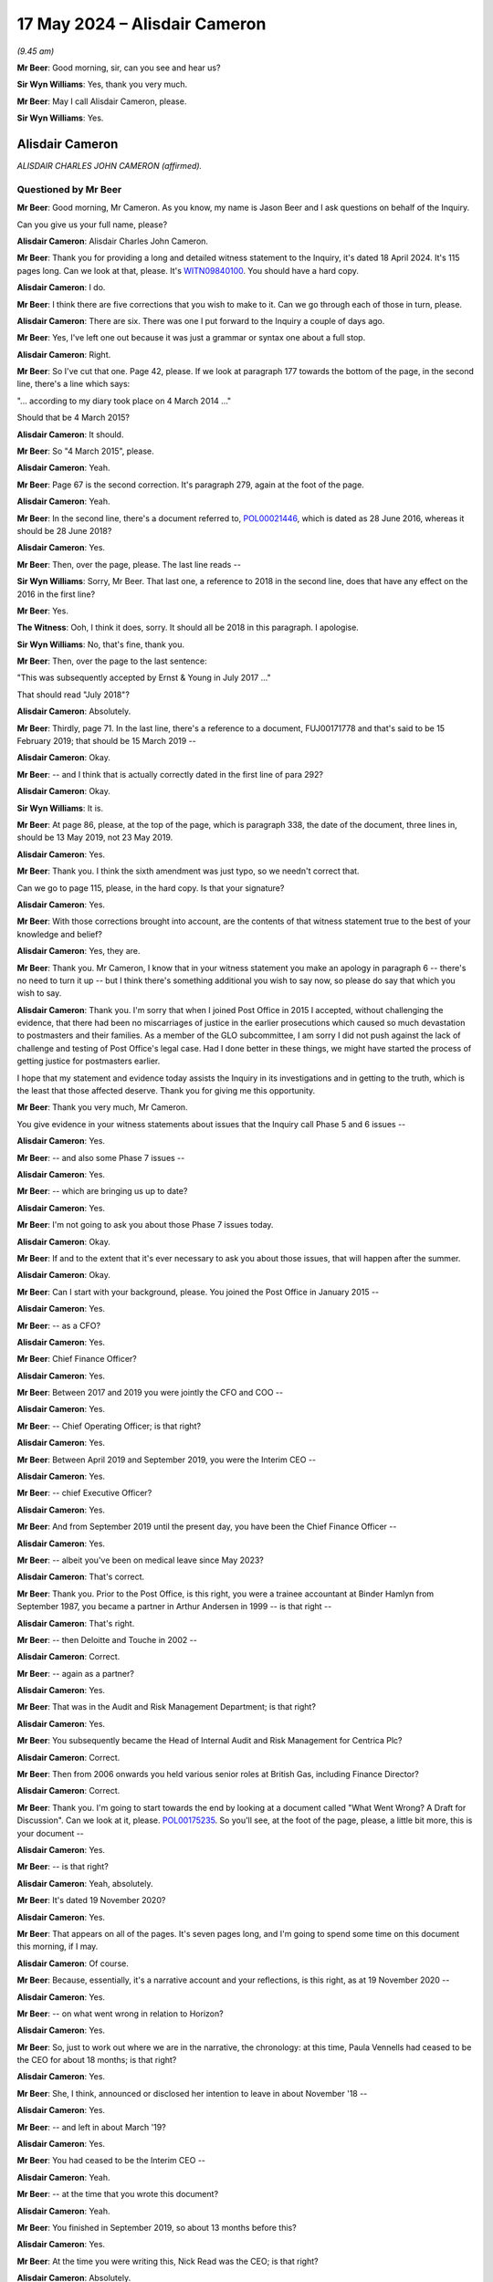 .. raw:: html

   <a id="hearing-link" href="https://www.postofficehorizoninquiry.org.uk/hearings/phases-56-17-may-2024">Official hearing page</a>

17 May 2024 – Alisdair Cameron
==============================

.. raw:: html

   <details id="hearing-meta" open>
        <summary>
            <span class="open">Hide video</span>
            <span class="closed">Show video</span>
        </summary>
   <lite-youtube videoid="87QqnSkRL3Y" params="rel=0"></lite-youtube>
   <lite-youtube videoid="2mORpP0Tk_E" params="rel=0"></lite-youtube>
   </details>

*(9.45 am)*

**Mr Beer**: Good morning, sir, can you see and hear us?

**Sir Wyn Williams**: Yes, thank you very much.

**Mr Beer**: May I call Alisdair Cameron, please.

**Sir Wyn Williams**: Yes.

Alisdair Cameron
----------------

*ALISDAIR CHARLES JOHN CAMERON (affirmed).*

Questioned by Mr Beer
^^^^^^^^^^^^^^^^^^^^^

**Mr Beer**: Good morning, Mr Cameron.  As you know, my name is Jason Beer and I ask questions on behalf of the Inquiry.

Can you give us your full name, please?

.. rst-class:: indented

**Alisdair Cameron**: Alisdair Charles John Cameron.

**Mr Beer**: Thank you for providing a long and detailed witness statement to the Inquiry, it's dated 18 April 2024. It's 115 pages long.  Can we look at that, please.  It's `WITN09840100 <https://www.postofficehorizoninquiry.org.uk/evidence/witn09840100-alisdair-cameron-witness-statement>`_.  You should have a hard copy.

.. rst-class:: indented

**Alisdair Cameron**: I do.

**Mr Beer**: I think there are five corrections that you wish to make to it.  Can we go through each of those in turn, please.

.. rst-class:: indented

**Alisdair Cameron**: There are six.  There was one I put forward to the Inquiry a couple of days ago.

**Mr Beer**: Yes, I've left one out because it was just a grammar or syntax one about a full stop.

.. rst-class:: indented

**Alisdair Cameron**: Right.

**Mr Beer**: So I've cut that one.  Page 42, please.  If we look at paragraph 177 towards the bottom of the page, in the second line, there's a line which says:

"... according to my diary took place on 4 March 2014 ..."

Should that be 4 March 2015?

.. rst-class:: indented

**Alisdair Cameron**: It should.

**Mr Beer**: So "4 March 2015", please.

.. rst-class:: indented

**Alisdair Cameron**: Yeah.

**Mr Beer**: Page 67 is the second correction.  It's paragraph 279, again at the foot of the page.

.. rst-class:: indented

**Alisdair Cameron**: Yeah.

**Mr Beer**: In the second line, there's a document referred to, `POL00021446 <https://www.postofficehorizoninquiry.org.uk/evidence/pol00021446-post-office-limited-audit-risk-and-compliance-committee-minutes-28062018>`_, which is dated as 28 June 2016, whereas it should be 28 June 2018?

.. rst-class:: indented

**Alisdair Cameron**: Yes.

**Mr Beer**: Then, over the page, please.  The last line reads --

**Sir Wyn Williams**: Sorry, Mr Beer.  That last one, a reference to 2018 in the second line, does that have any effect on the 2016 in the first line?

**Mr Beer**: Yes.

**The Witness**: Ooh, I think it does, sorry.  It should all be 2018 in this paragraph.  I apologise.

**Sir Wyn Williams**: No, that's fine, thank you.

**Mr Beer**: Then, over the page to the last sentence:

"This was subsequently accepted by Ernst & Young in July 2017 ..."

That should read "July 2018"?

.. rst-class:: indented

**Alisdair Cameron**: Absolutely.

**Mr Beer**: Thirdly, page 71.  In the last line, there's a reference to a document, FUJ00171778 and that's said to be 15 February 2019; that should be 15 March 2019 --

.. rst-class:: indented

**Alisdair Cameron**: Okay.

**Mr Beer**: -- and I think that is actually correctly dated in the first line of para 292?

.. rst-class:: indented

**Alisdair Cameron**: Okay.

**Sir Wyn Williams**: It is.

**Mr Beer**: At page 86, please, at the top of the page, which is paragraph 338, the date of the document, three lines in, should be 13 May 2019, not 23 May 2019.

.. rst-class:: indented

**Alisdair Cameron**: Yes.

**Mr Beer**: Thank you.  I think the sixth amendment was just typo, so we needn't correct that.

Can we go to page 115, please, in the hard copy.  Is that your signature?

.. rst-class:: indented

**Alisdair Cameron**: Yes.

**Mr Beer**: With those corrections brought into account, are the contents of that witness statement true to the best of your knowledge and belief?

.. rst-class:: indented

**Alisdair Cameron**: Yes, they are.

**Mr Beer**: Thank you.  Mr Cameron, I know that in your witness statement you make an apology in paragraph 6 -- there's no need to turn it up -- but I think there's something additional you wish to say now, so please do say that which you wish to say.

.. rst-class:: indented

**Alisdair Cameron**: Thank you.  I'm sorry that when I joined Post Office in 2015 I accepted, without challenging the evidence, that there had been no miscarriages of justice in the earlier prosecutions which caused so much devastation to postmasters and their families.  As a member of the GLO subcommittee, I am sorry I did not push against the lack of challenge and testing of Post Office's legal case. Had I done better in these things, we might have started the process of getting justice for postmasters earlier.

.. rst-class:: indented

I hope that my statement and evidence today assists the Inquiry in its investigations and in getting to the truth, which is the least that those affected deserve. Thank you for giving me this opportunity.

**Mr Beer**: Thank you very much, Mr Cameron.

You give evidence in your witness statements about issues that the Inquiry call Phase 5 and 6 issues --

.. rst-class:: indented

**Alisdair Cameron**: Yes.

**Mr Beer**: -- and also some Phase 7 issues --

.. rst-class:: indented

**Alisdair Cameron**: Yes.

**Mr Beer**: -- which are bringing us up to date?

.. rst-class:: indented

**Alisdair Cameron**: Yes.

**Mr Beer**: I'm not going to ask you about those Phase 7 issues today.

.. rst-class:: indented

**Alisdair Cameron**: Okay.

**Mr Beer**: If and to the extent that it's ever necessary to ask you about those issues, that will happen after the summer.

.. rst-class:: indented

**Alisdair Cameron**: Okay.

**Mr Beer**: Can I start with your background, please.  You joined the Post Office in January 2015 --

.. rst-class:: indented

**Alisdair Cameron**: Yes.

**Mr Beer**: -- as a CFO?

.. rst-class:: indented

**Alisdair Cameron**: Yes.

**Mr Beer**: Chief Finance Officer?

.. rst-class:: indented

**Alisdair Cameron**: Yes.

**Mr Beer**: Between 2017 and 2019 you were jointly the CFO and COO --

.. rst-class:: indented

**Alisdair Cameron**: Yes.

**Mr Beer**: -- Chief Operating Officer; is that right?

.. rst-class:: indented

**Alisdair Cameron**: Yes.

**Mr Beer**: Between April 2019 and September 2019, you were the Interim CEO --

.. rst-class:: indented

**Alisdair Cameron**: Yes.

**Mr Beer**: -- chief Executive Officer?

.. rst-class:: indented

**Alisdair Cameron**: Yes.

**Mr Beer**: And from September 2019 until the present day, you have been the Chief Finance Officer --

.. rst-class:: indented

**Alisdair Cameron**: Yes.

**Mr Beer**: -- albeit you've been on medical leave since May 2023?

.. rst-class:: indented

**Alisdair Cameron**: That's correct.

**Mr Beer**: Thank you.  Prior to the Post Office, is this right, you were a trainee accountant at Binder Hamlyn from September 1987, you became a partner in Arthur Andersen in 1999 -- is that right --

.. rst-class:: indented

**Alisdair Cameron**: That's right.

**Mr Beer**: -- then Deloitte and Touche in 2002 --

.. rst-class:: indented

**Alisdair Cameron**: Correct.

**Mr Beer**: -- again as a partner?

.. rst-class:: indented

**Alisdair Cameron**: Yes.

**Mr Beer**: That was in the Audit and Risk Management Department; is that right?

.. rst-class:: indented

**Alisdair Cameron**: Yes.

**Mr Beer**: You subsequently became the Head of Internal Audit and Risk Management for Centrica Plc?

.. rst-class:: indented

**Alisdair Cameron**: Correct.

**Mr Beer**: Then from 2006 onwards you held various senior roles at British Gas, including Finance Director?

.. rst-class:: indented

**Alisdair Cameron**: Correct.

**Mr Beer**: Thank you.  I'm going to start towards the end by looking at a document called "What Went Wrong?  A Draft for Discussion".  Can we look at it, please. `POL00175235 <https://www.postofficehorizoninquiry.org.uk/evidence/pol00175235-what-went-wrong-draft-discussion>`_.  So you'll see, at the foot of the page, please, a little bit more, this is your document --

.. rst-class:: indented

**Alisdair Cameron**: Yes.

**Mr Beer**: -- is that right?

.. rst-class:: indented

**Alisdair Cameron**: Yeah, absolutely.

**Mr Beer**: It's dated 19 November 2020?

.. rst-class:: indented

**Alisdair Cameron**: Yes.

**Mr Beer**: That appears on all of the pages.  It's seven pages long, and I'm going to spend some time on this document this morning, if I may.

.. rst-class:: indented

**Alisdair Cameron**: Of course.

**Mr Beer**: Because, essentially, it's a narrative account and your reflections, is this right, as at 19 November 2020 --

.. rst-class:: indented

**Alisdair Cameron**: Yes.

**Mr Beer**: -- on what went wrong in relation to Horizon?

.. rst-class:: indented

**Alisdair Cameron**: Yes.

**Mr Beer**: So, just to work out where we are in the narrative, the chronology: at this time, Paula Vennells had ceased to be the CEO for about 18 months; is that right?

.. rst-class:: indented

**Alisdair Cameron**: Yes.

**Mr Beer**: She, I think, announced or disclosed her intention to leave in about November '18 --

.. rst-class:: indented

**Alisdair Cameron**: Yes.

**Mr Beer**: -- and left in about March '19?

.. rst-class:: indented

**Alisdair Cameron**: Yes.

**Mr Beer**: You had ceased to be the Interim CEO --

.. rst-class:: indented

**Alisdair Cameron**: Yeah.

**Mr Beer**: -- at the time that you wrote this document?

.. rst-class:: indented

**Alisdair Cameron**: Yeah.

**Mr Beer**: You finished in September 2019, so about 13 months before this?

.. rst-class:: indented

**Alisdair Cameron**: Yes.

**Mr Beer**: At the time you were writing this, Nick Read was the CEO; is that right?

.. rst-class:: indented

**Alisdair Cameron**: Absolutely.

**Mr Beer**: Thank you.  If we just go to the top of the page, please.  The purpose of, I think, the document is explained in the first paragraph, and you say:

"We need to explain, internally and externally, what has gone wrong around the historical Postmaster litigation."

.. rst-class:: indented

**Alisdair Cameron**: Yes.

**Mr Beer**: So by this time, November 2020, the `Common Issues judgment <https://www.bailii.org/ew/cases/EWHC/QB/2019/606.html>`_ had been issued --

.. rst-class:: indented

**Alisdair Cameron**: Yes.

**Mr Beer**: -- the `Horizon Issues judgment <https://www.bailii.org/ew/cases/EWHC/QB/2019/3408.html>`_ had been published --

.. rst-class:: indented

**Alisdair Cameron**: Yes.

**Mr Beer**: -- and the Group Litigation had reached a settlement?

.. rst-class:: indented

**Alisdair Cameron**: Yes.

**Mr Beer**: Standing back, what was the intention behind writing the document?

.. rst-class:: indented

**Alisdair Cameron**: And I think it does say it in here, it seemed to me -- and I had this conversation with Nick, for whom I really wrote the document -- was that if we were going to say this can never happen again, which we were starting to say, of course there's a sense of that literally being true, because we'd never have prosecuted anyone again, but, for that to be true, I think we had to have a proper explanation that satisfied us as to what had gone wrong.  And the purpose of this document -- because I had been there for a few years at this point, five years -- was to write down what I had thought was gone wrong, not as a definitive answer, but as a first contribution to what I hoped would be a wider debate, so that out of collective experiences, you know, we would get something more definitive.

**Mr Beer**: In its second line under the title, it's said to be "A Draft for Discussion"?

.. rst-class:: indented

**Alisdair Cameron**: Yes.

**Mr Beer**: Who did you intend to discuss the draft with?

.. rst-class:: indented

**Alisdair Cameron**: I did discuss it with Nick Read and Richard Taylor and Ben Foat.

**Mr Beer**: Was that after it had been written?

.. rst-class:: indented

**Alisdair Cameron**: I wrote an initial draft, which I discussed, I think, with Richard Taylor and Nick Read and they made some comments and this was, I believe, the revised draft after that and the final draft.

**Mr Beer**: Can we just turn up paragraph 387 of your witness statement, please, which is on page 101.  You say, "The paper" and you're talking about this document we are looking at:

"... was discussed [as you've just said] with Nick Read, Richard Taylor (then Communications Director) and Ben Foat and I believed helped prompt some cultural [change] for the leadership team in 2021."

Then you say this:

"I had intended the paper to be a first draft to be built on by to others create a shared narrative for the [Post Office] to test against the future.  I am not aware that that ever happened."

.. rst-class:: indented

**Alisdair Cameron**: That's right.

**Mr Beer**: Do you know why that never happened, to your knowledge?

.. rst-class:: indented

**Alisdair Cameron**: No, I don't remember us discussing it again.  What I did see was some, you know, good cultural challenge and debate in sort of January/February 2021, which I thought was helpful and which I hoped this had helped prompt, it might not have done, but I don't remember discussing this document again after that.

**Mr Beer**: You said that it was your intention to create a shared narrative.  By that, do you mean that other people would --

.. rst-class:: indented

**Alisdair Cameron**: Yeah.

**Mr Beer**: -- add to and contribute to your document --

.. rst-class:: indented

**Alisdair Cameron**: Yes.

**Mr Beer**: -- and then, essentially, it would be settled as an agreed account?

.. rst-class:: indented

**Alisdair Cameron**: Yes.  Although, listening to this Inquiry, I suspect we would have kept changing it.

**Mr Beer**: Why do you think that?

.. rst-class:: indented

**Alisdair Cameron**: Well, I've been absolutely staggered by some of the testimony you've got, particularly about things that happened earlier, and so I suspect whatever narrative I created then would have been very incomplete.

**Mr Beer**: I understand.  Do you know why the shared narrative, no matter how much it moved over time, never got beyond the draft that we see?

.. rst-class:: indented

**Alisdair Cameron**: No.

**Mr Beer**: Did any of the three people that you mention, Mr Read, Mr Taylor or Mr Foat, explain why it wasn't added to or agreed?

.. rst-class:: indented

**Alisdair Cameron**: No, I don't remembering it being a definitive conversation.  We just moved on.

**Mr Beer**: Was there an acceptance by the three of them of what you said in the document?

.. rst-class:: indented

**Alisdair Cameron**: Yes, I believe that -- I mean, obviously, having been there longer, there were things that I thought I'd seen or knew that they wouldn't have done but, essentially, I don't think they disagreed with it.

**Mr Beer**: Thank you.  Can we go back to the document then, please?

.. rst-class:: indented

**Alisdair Cameron**: Yes.

**Mr Beer**: `POL00175235 <https://www.postofficehorizoninquiry.org.uk/evidence/pol00175235-what-went-wrong-draft-discussion>`_.  In the first paragraph, continuing where we left off, you say:

"Explaining the past is essential to restoring trust with third parties, many of whom are understandably concerned and critical.  It is important for Postmasters who are working well with us and should be reassured that they are in safe hands.  It is important for longer serving colleagues who have worked with Postmasters, sometimes suspending, terminating and prosecuting.  How should such colleagues interpret what [the Post Office] leadership asked of them and their own actions?  It is also important to us as leaders: we must be clear what went wrong to prove to ourselves and others that it cannot happen again."

That's essentially what you said in summary earlier on?

.. rst-class:: indented

**Alisdair Cameron**: Yes.

**Mr Beer**: You said:

"Firstly, there can be no doubt that things have gone materially wrong:

"We expect the total cost of managing and settling claims to be between [£1 billion and £1.5 billion]."

.. rst-class:: indented

**Alisdair Cameron**: Yes.

**Mr Beer**: Was that a calculation that you undertook?

.. rst-class:: indented

**Alisdair Cameron**: No, it was my sense of where it was likely to go at the time and I can't remember exactly where we were in terms of the numbers for overturned historical convictions but we were certainly starting with a much bigger number than is currently provided, I think.  So it was a view of where it might go.

**Mr Beer**: "[Secondly] We have been publicly criticised by Mr Justice Fraser.  Nick and I have apologised in public.

"[Thirdly] We have not defended appeals against criminal convictions that we prosecuted.

"The purpose of this paper is to document my personal view about what has gone wrong.  It relies on my memory.  That will be wrong or incomplete in places: a lot of public studies show that memories are not reliable.  I joined in 2015, so many of the critical happenings took place before I joined.  I am sure this narrative will also suffer from my unconscious bias to justify myself.

"These issues need to be overcome so a single, core narrative can emerge.  More voices need to be heard with different perspectives, including postmasters and critics.  We must be brave in getting it right without too much concern for consequences.  We must be confident of our facts.  A core narrative can then be distilled, enabling credible, consistent and durable answers for stakeholders."

Then you set out under the executive summary the four main lines of criticism that the Post Office had faced:

"1.  We have maintained an unacceptable relationship with postmasters that was self-serving, based on an imbalance of power and information and a skewed contract.

"2.  We were over-reliant on Horizon when we knew its weaknesses.

"3.  The original prosecutions were a deliberate miscarriage of justice.

"4.  We should have settled the claims, apologised and moved on years ago.  We have defended ourselves to avoid the consequences.  A waste of public money and a postponement of justice."

In relation to those four criticisms, what was your view at the time as to the extent to which they were accurate and had force?

.. rst-class:: indented

**Alisdair Cameron**: So I believe through the two trials that this was a reasonable view of what we knew at the time.  Clearly, a lot has emerged since which I think reinforces 2 and 3, particularly, even in the last couple of weeks at this Inquiry.

**Mr Beer**: So, at the time, you thought that some of them, 1 to 4, had some substance but your view has hardened --

.. rst-class:: indented

**Alisdair Cameron**: Yes.

**Mr Beer**: -- in the light of evidence that you've heard --

.. rst-class:: indented

**Alisdair Cameron**: Yes.

**Mr Beer**: -- to the extent that you think they are made out?

.. rst-class:: indented

**Alisdair Cameron**: Sorry, I'm not sure I understood the question.

**Mr Beer**: That 1 to 4 are, in your view now, established?

.. rst-class:: indented

**Alisdair Cameron**: Yes, I think so.

**Mr Beer**: Let's look, then, at the view that you took at the time in November 2020.  You say:

"At the heart of everything, the original sin of Post Office -- and this may go back a very long time -- is that:

"1.  Our culture, self-absorbed and defensive, stopped us from dealing with Postmasters in a straightforward and acceptable way."

Just stopping there, to understand what you are saying and the status of what you're saying there, that is a conclusion which you reached at the time --

.. rst-class:: indented

**Alisdair Cameron**: Yes.

**Mr Beer**: -- whereas the 1 to 4 above were the criticisms that you faced?

.. rst-class:: indented

**Alisdair Cameron**: Yes.

**Mr Beer**: Okay, so 1, at the bottom of the page, is essentially your established view as at November 2020?

.. rst-class:: indented

**Alisdair Cameron**: Yes.

**Mr Beer**: Thank you.  You describe it as an "original sin"?

.. rst-class:: indented

**Alisdair Cameron**: Yes.

**Mr Beer**: Why did you use that language?

.. rst-class:: indented

**Alisdair Cameron**: I don't know and it sounds a little bit overblown, reading it again.  But I think the point was that I think I was thinking about the management of shortfalls in branches and the view that, you know, I accepted when I joined, which was the postmasters were accountable for what happened in branches because Post Office couldn't know what happened in branches and, whilst there was a logic to that, I think it gave us too big an excuse not to really investigate what was happening and simply to accept that post offices were accountable.

.. rst-class:: indented

And, you know, then you had the prosecutions, and then -- and I think it's a point that Second Sight bring out, postmasters weren't necessarily being as open when they had problems because they feared the consequences, and so we weren't having the relationship we should have had, where they could flag concerns, we would help them sort them properly and we would work together to run a proper business, and so that was what I was I think, trying to get at.

**Mr Beer**: I see.  You describe there the Post Office's culture as being "self-absorbed and defensive"?

.. rst-class:: indented

**Alisdair Cameron**: Yes.

**Mr Beer**: Did you form a view as to where that culture emanated from?

.. rst-class:: indented

**Alisdair Cameron**: I think with all of this, I felt it had probably been there for quite a long time but I think, you know, I'd seen it and had tried to argue with it in places, you know, around the response to Second Sight, around some of the media responses and, you know, I did believe and do believe that organisations should embrace challenge and criticism and have dialogues with people, which is why I was, you know, so keen to talk to Tim McCormack in 2019, against advice, because I thought we were better being open.

**Mr Beer**: By this time you had been in the Post Office for nearly six years, January 2015 to November 2020?

.. rst-class:: indented

**Alisdair Cameron**: Yes.

**Mr Beer**: Had that culture that you describe there, of self-absorbed and defensive, persisted in that period of time?

.. rst-class:: indented

**Alisdair Cameron**: It was certainly true, through, I think, the litigations.  I think it was, you know, much less true, by November 2020.

**Mr Beer**: So certainly until early 2020?

.. rst-class:: indented

**Alisdair Cameron**: I think that's probably about right, yes.

**Mr Beer**: Can we go over the page, please.  You say:

"Everything else flows from that attitude and the lack of balance it created.  It skewed the judgements made about the prosecutions and the subsequent management of the case.

"The issues that followed are fundamentally for the Board, Executive and Legal teams.  In particular ..."

Then you set out six other conclusions between 2 to 7.  I've just described them as conclusions.  Am I right to do so?  These are, again --

.. rst-class:: indented

**Alisdair Cameron**: That was what I understood at the time but, recognising that some of this -- number 2, for example -- was just, you know, I hadn't been there when that was happening but that was what seemed to have happen.

**Mr Beer**: So this is essentially what you believed had been established on the facts that you had seen in your six years?

.. rst-class:: indented

**Alisdair Cameron**: Yes.

**Mr Beer**: Thank you.  So, again, these aren't the allegations that we saw on the first page; these are your views?

.. rst-class:: indented

**Alisdair Cameron**: Correct and particularly views from seeing the `Common Issues judgment <https://www.bailii.org/ew/cases/EWHC/QB/2019/606.html>`_ and the `Horizon Issues judgment <https://www.bailii.org/ew/cases/EWHC/QB/2019/3408.html>`_, which had -- and, you know, the really shocking discovery that there had been real miscarriages of justice because, you know, Brian Altman's work.  And so, you know, this was where my views had shifted really significantly.

**Mr Beer**: Thank you.  Then if we scroll down, please.  Under the heading of "The Report", that's essentially your report, so you've moved on from the executive summary --

.. rst-class:: indented

**Alisdair Cameron**: Yeah.

**Mr Beer**: -- you've then set out in bold some headings?

.. rst-class:: indented

**Alisdair Cameron**: Yes.

**Mr Beer**: The first one:

"We have maintained an unacceptable relationship with postmasters that was self-serving, based on an imbalance of power and information."

That's back to the first point of criticism, the first line of criticism?

.. rst-class:: indented

**Alisdair Cameron**: Yes, it's explaining more information below those headlines.

**Mr Beer**: Thank you.  In the second paragraph under that heading, you say:

"The fundamental belief that guided [the Post Office] when I joined [remembering that was January 2015] and which had guided it for many years, was that Postmasters were and had to be ... responsible for whatever happened in their shops.  Once the systems, training and cash were handed over (and however well they were handed over) the Postmaster was accountable: 'we cannot know what happens in a [post office] day to day.  When money is missing it may have been lost, stolen by someone else or stolen by the Postmaster. Whatever happened, the Postmaster still owes us the money'."

.. rst-class:: indented

**Alisdair Cameron**: Yes.

**Mr Beer**: Did that state of mind persist throughout the period at least up until the `Horizon Issues judgment <https://www.bailii.org/ew/cases/EWHC/QB/2019/3408.html>`_?

.. rst-class:: indented

**Alisdair Cameron**: Yeah, even the `Common Issues judgment <https://www.bailii.org/ew/cases/EWHC/QB/2019/606.html>`_, I think.

**Mr Beer**: The `Common Issues judgment <https://www.bailii.org/ew/cases/EWHC/QB/2019/606.html>`_.

.. rst-class:: indented

**Alisdair Cameron**: Yes.

**Mr Beer**: I see.  What you've put in quotation marks there, is that actually somebody speaking or is that sort of a synthesis of the views that you would expect senior Post Office management, essentially, to express?

.. rst-class:: indented

**Alisdair Cameron**: It's a synthesis.

**Mr Beer**: Right.  Over the page, please.  Foot of the page.  Thank you, three paragraphs from the bottom, you say:

"Often, defensiveness stopped us listening to our critics.  When I became Interim CEO, Tim McCormack reached out to me.  Paula had refused to talk to him for some time.  The advice of Mark Davies, Communications Director, was never to talk to him because he couldn't be trusted.  I did speak to him on 2-3 occasions and found him to be honest, concerned and trustworthy -- he help me understand and fix an issue and then praised us for it when he could have made a public fuss."

You referred to that earlier.

.. rst-class:: indented

**Alisdair Cameron**: Yes.

**Mr Beer**: We'll came later on this morning or early this afternoon to that exchange with Mr McCormack.

Why did you decide to speak with Mr McCormack?

.. rst-class:: indented

**Alisdair Cameron**: I thought we should listen to the people who were criticising us, just as a matter of principle.  But I was told that, you know, he was sort of an enemy of the Post Office and he couldn't be trusted and he was just going to -- you know, anything we said to him would be used against us in public, and I was advised to read his blog, I think, which I did.  And then I said, look, you know, this is someone who cares about post offices, not just the past, although he cared about that very much, but what was happening in post offices, he cared about post offices and I would always have a dialogue with anyone who cares about post offices.

**Mr Beer**: You continue:

"Second Sight, discussed elsewhere, challenged us on the principle that because disputes were not fully and transparently resolved, Postmasters had little option but to hide them.  This is clearly debatable.  But I recall no debate: their report was drafted a few weeks after I joined.  This idea conflicted so hard with the fundamental belief that it was not really considered."

Where you say it was not really considered, to whom are you referring?

.. rst-class:: indented

**Alisdair Cameron**: The leadership of Post Office.

**Mr Beer**: So can you date that?

.. rst-class:: indented

**Alisdair Cameron**: Well, their report was drafted, I think, in April 2015 and published in the summer of 2015, or around that time.  So, you know, I would date it to that, I think.

**Mr Beer**: Was that amongst the General Executive, generally?

.. rst-class:: indented

**Alisdair Cameron**: Yeah, and the Board.  I mean, I don't think we debated that point, that I recall.

**Mr Beer**: You continue:

"The judge's views ..."

That's Mr Justice Fraser?

.. rst-class:: indented

**Alisdair Cameron**: Yeah.

**Mr Beer**: "... made a difference to me.  In summer 2019, a Post Office came to me because they had a £4,000 shortage. I asked the Network Operations Team to investigate.  The real source of the issue was resolved.  But it took months because there had been systematic misposting of stamps, which made it very hard to see what had been going on.  We didn't chase errors in stamps because the Postmaster would probably fix them and it didn't cost us."

Are you referring there to contact you had from the subpostmaster at the Little Milton post office.

.. rst-class:: indented

**Alisdair Cameron**: Yes.

**Mr Beer**: Again, we'll come to that later today.  Over the page, please.  You say:

"Following the judge's verdict, I raised my concerns with the General Counsel ..."

Is that Jane MacLeod?

.. rst-class:: indented

**Alisdair Cameron**: No, that was Ben Foat.

**Mr Beer**: That was Ben Foat by then?

.. rst-class:: indented

**Alisdair Cameron**: Yeah.

**Mr Beer**: "... because I was now thinking about the Postmaster's experience, not ours.  The Network Operations Team now proactively encourages postmasters to get stamps right, counts are checked in Swindon and we do not convert shortfalls to cash ..."

Then there's a passage in italics.  Is that, essentially, your conclusion?

.. rst-class:: indented

**Alisdair Cameron**: Yeah, it's my summary, yeah.

**Mr Beer**: When you say "summary", it's --

.. rst-class:: indented

**Alisdair Cameron**: Summary of that section.

**Mr Beer**: -- a summary of that section --

.. rst-class:: indented

**Alisdair Cameron**: Yeah.

**Mr Beer**: -- and you, we'll see, arrive at a "series of wrongs", as you describe them?

.. rst-class:: indented

**Alisdair Cameron**: Yes.

**Mr Beer**: Post Office wrongs?

.. rst-class:: indented

**Alisdair Cameron**: Yes.

**Mr Beer**: This is essentially your assessment?

.. rst-class:: indented

**Alisdair Cameron**: Yes.

**Mr Beer**: "The first and fundamental wrong is that 'Our culture, self-absorbed and defensive, stopped us from dealing with Postmasters in a straightforward and acceptable way ...'"

.. rst-class:: indented

**Alisdair Cameron**: Yes.

**Mr Beer**: That correlates to number 1 of 7 on the executive summary?

.. rst-class:: indented

**Alisdair Cameron**: Yes.

**Mr Beer**: "We did not engage with Postmasters with an open mind or listen properly to their concerns.  We prioritised issues according to their materiality to us and not to a single Postmaster.  We did not serve and assist Postmasters.  Training was not good enough.  Support was hard to access and of limited duration and insight.  We lacked transparency with Postmasters.  We did not resolve underlying issues, allowing them to recur continuously as we prioritised other change and our journey to profit.

"By forcing Postmasters to be responsible for branch outcomes, they were more likely to pay for a shortfall or even accept a minor charge to avoid a major one. There was never a clear, transparent and objective process to resolve issues -- and arguably still isn't.

"We did not engage with critics.  We were convinced we were a good thing for the UK and anyone criticising was attacking.  We defended or stayed silent."

There's quite a lot there in those conclusions.

.. rst-class:: indented

**Alisdair Cameron**: Yes.

**Mr Beer**: But you were satisfied that, on the basis of your six years' experience, working at a high level within the Post Office, which and every one of those facts is established?

.. rst-class:: indented

**Alisdair Cameron**: Yes.

**Mr Beer**: Thank you.  Can we turn to the second criticism that's put, one of four, in bold:

"We were over-reliant on Horizon when we knew its weaknesses."

You go on to address that.  You say:

"In 2014, Post Office stopped prosecuting Postmasters if the prosecution would place material reliance on evidence from Horizon.  I do not think this decision included a full review of the implications for earlier prosecutions.  It clearly should have done and it is important to know whether that question was badly addressed or not addressed at all."

The first sentence is certainly accurate.  The second sentence, where you say, "I do not think this decision included a full review of the implications for earlier prosecutions", what did you know about what work had been done in the year and a half before you joined to review earlier prosecutions?

.. rst-class:: indented

**Alisdair Cameron**: Nothing.  I wasn't aware of any but, as I say at the beginning of this document, this is just me writing down, without research, what I understood at that time, to then work with others to get a complete narrative. So I wouldn't have made this statement in a more formal document because I hadn't actually gone and researched it.  That was just my understanding at the time.

**Mr Beer**: You say:

"In my time, I do not recall until this year -- but may have forgotten -- any discussion of the ongoing duties of prosecutors.  Nor do I recall any review of historic issues with Horizon.

"Having reviewed the appeal cases in 2020, the Board has concluded that disclosure of historical Horizon issues should have been made.  The Board chose not to oppose appeals where the evidence relied on Horizon."

.. rst-class:: indented

**Alisdair Cameron**: Yeah.

**Mr Beer**: We know about that decision and we know the Board minutes of it.

Were you a party to that decision making?

.. rst-class:: indented

**Alisdair Cameron**: Can you be a tiny bit more precise?

**Mr Beer**: Yes, in mid-2020 --

.. rst-class:: indented

**Alisdair Cameron**: Yes.

**Mr Beer**: -- mid-to late 2020.  You were?

.. rst-class:: indented

**Alisdair Cameron**: Yeah.  No, I joined Board meetings on that.

**Mr Beer**: You say that:

"... the Board has concluded that disclosures of historical Horizon issues should have been made."

Can you be more precise as to what those disclosures were that you're talking about there?

.. rst-class:: indented

**Alisdair Cameron**: No.  I mean, I can't remember what I was referring to, specifically.

**Mr Beer**: But your view was that the Board had accepted that the Post Office ought to have disclosed, much earlier than it did, historical Horizon issues?

.. rst-class:: indented

**Alisdair Cameron**: Yeah, they should have been disclosed at the time of the initial trials, I think.

**Mr Beer**: You continue:

"The media interpretation that the shortfalls were entirely caused by system issues -- and never theft or lack of management -- does not ring true.  Many certainly hid issues and lied.  Some will have stolen money or failed to manage it.  However, that is now irrelevant.  The convictions were and are unsafe.  The convictions must be overturned.  No good can be served from seeking retrials.  The Postmasters are therefore innocent."

.. rst-class:: indented

**Alisdair Cameron**: Yeah.

**Mr Beer**: Why were you making that point?  Was there still a view within the Post Office that the subpostmasters may still be guilty?

.. rst-class:: indented

**Alisdair Cameron**: It may have been partly that, although I think Post Office was not having a view on that, so much as, you know, lawyers having a view of that, as they were working through the schemes.  But I think, you know -- and this may just display my real ignorance of legal processes, it did seem to me that, if you hadn't had a fair trial, you can't be have been found properly guilty, therefore you must be innocent because you're innocent until proven guilty, whereas all the language around this, is around convictions being unsafe and I thought, well, if they haven't had a fair trial, they're innocent.

**Mr Beer**: I see.  That's what that means, essentially?

.. rst-class:: indented

**Alisdair Cameron**: Yes.

**Mr Beer**: Got it.  You say:

"Our legal advice [in the next paragraph] seems to have been wholly inadequate on the ongoing duties of prosecutors.  Had we reviewed the prosecutions much earlier, we would presumably have known they were unsafe earlier and everything else would have been different."

.. rst-class:: indented

**Alisdair Cameron**: Yeah.

**Mr Beer**: Was that a view held by anyone else in the General Executive?

.. rst-class:: indented

**Alisdair Cameron**: I don't remember ever discussing it.  I mean, I think it was, for me -- I mean, we reached the settlement -- Nick reached the settlement with the postmasters in December '19 and, as part of that settlement, a review of the prosecutions was agreed and, you know, I can't remember the exact date when Brian Altman concluded that there that been, you know, risk of miscarriage of justice and informed the CCRC.  But it was -- I think it was about February.  You know, so I mean it's a really short space of time, with Christmas in between and, therefore, when he got into it, it must have been really obvious that there was a problem, was my take.

.. rst-class:: indented

Now, all of that may be inaccurate speculation on my part.  But that was my sense of it: that if we had really tested the evidence properly, we would have found the problem quicker.

**Mr Beer**: You say:

"The second wrong is 'We did not disclose Horizon issues to the defence when we prosecuted Postmasters, especially between [2008], when evidence of concerns was emerging, and 2014'", which is the date when you stopped prosecuting.

.. rst-class:: indented

**Alisdair Cameron**: Yes.

**Mr Beer**: The date of 2008, which you put in square brackets, which you say is "when evidence of concerns was emerging", can you recall where you got (a) the date and (b) the information that that's when evidence of concerns was emerging from?

.. rst-class:: indented

**Alisdair Cameron**: No, but it must have been.  I can't remember exactly where we were in a sort of media narratives or what had come out of the trials but, you know, I obviously had a sense, which has come out more in this Inquiry, that, you know, information was available which people should have shared with the defence at the time and didn't and, therefore -- and I was guessing it was about 2000 and since, I think, I've read somewhere that between that sort of 2007, 2010, more information had emerged which should have been shared.

**Mr Beer**: So your doubt about the date is reflected by the use of the square brackets; is that right?

.. rst-class:: indented

**Alisdair Cameron**: Yes.

**Mr Beer**: Continuing:

"The third wrong ..."

I should have said, that second wrong corresponds to paragraph 2 in the executive summary.

.. rst-class:: indented

**Alisdair Cameron**: Yeah.

**Mr Beer**: "The third wrong is that 'We should never have conducted our own prosecutions'.  There is an important duality in the state's approach, where the police investigate and the CPS prosecute.  By undertaking both functions within [the Post Office], we set up a process that lacked challenge and independence.  In addition, 'Some of the behaviours during the prosecutions, where we seemed to be using bullying tactics to get Postmasters to admit fault and take responsibility were unacceptable'."

Can you help us, where did you get the information about the use of bullying tactics to get postmasters to admit fault from?

.. rst-class:: indented

**Alisdair Cameron**: I don't remember exactly when different stories and narratives emerged but what I'm talking about is evidence that, you know, people were pushed to accept a false accounting plea, rather than another sort of plea and that, you know, postmasters were told that no one else had ever seen this problem, and, you know, my sense of the narratives was that people had, you know, been pushed very, very hard to declare themselves guilty in a way that doesn't feel right.

**Mr Beer**: In your view, that was established on the information that you had seen in your six years in the Post Office?

.. rst-class:: indented

**Alisdair Cameron**: Not from anything I had seen in the Post Office, so this is stories about the past that had emerged --

**Mr Beer**: Yes, stories about the past?

.. rst-class:: indented

**Alisdair Cameron**: -- because, obviously, we hadn't been doing prosecutions in that period.

**Mr Beer**: Over the page, please, to the fourth wrong.

"The fourth wrong is 'We did not reassess our behaviour as prosecutors between 2014 and 2020'."

So you're talking about a sort of a lost six or seven years there, are you?

.. rst-class:: indented

**Alisdair Cameron**: Yeah.

**Mr Beer**: "Instead, we went forward confident that the [Post Office] was fundamentally reliable.  We debated several times in 2016-18 whether we insured restart prosecutions.  Our Legal Team were, rightly, firm that we should not restart but the reason given was that it might look as though we were being disrespectful of the courts.  No one suggested that Horizon was or had been inherently inaccurate."

Then I'm going to skip over those bullet points and scroll down, please.  You add:

"Fujitsu did have remote access, which was identified in 2015 (?) and then again later.  There are, of course, contractual limitations with Fujitsu that are important to us but are not of interest to anyone else."

The date on which you say remote access was identified as query 2015; do you know where that information came from?

.. rst-class:: indented

**Alisdair Cameron**: No, I think the question mark meant I couldn't remember. It was identified to me in 2016 and forms part of my witness statement.

**Mr Beer**: Yes.  You say, moving on:

"The fifth wrong is that 'We relied on anecdotal evidence that things were working properly without fully investigating on a proactive basis.  There were limited and partial investigations around Horizon and related issues like suspense accounts before and after 2012 but they were never thorough or complete.  We did not seriously test what Fujitsu told us.  When we did investigate, we looked "big picture" and not at the level of materiality relevant to an individual party. I am afraid that this is still true'."

So, breaking that down, you say that we, the Post Office, relied on anecdotal evidence.  What are you referring to as "anecdotal evidence", I think, about the reliable of Horizon?

.. rst-class:: indented

**Alisdair Cameron**: So I've been a business that -- whose main income system wasn't working properly and it's absolute chaos.  This isn't something you can choose.  You know, there are millions of stopped transactions, customers are screaming at you, you can't answer the phones you can't pull any financial information together, and Post Office, in my time, didn't look like that at all.  So that was part of the sort of anecdotal evidence for me, and the DMBs worked.  So the DMBs used the same system to process the same transactions and they just weren't getting, as I understand it, the shortfalls that we were seeing in some agency branches, and that led me, you know, to believe that the problem wasn't the way the software operated -- I mean, it might have been in 2005 or 2007 but, in the time I was in Post Office, it wasn't the software that wasn't operating properly.

.. rst-class:: indented

It was, you know -- and these are things that may have been absolutely contributed to by lack of support, lack of training and clear instructions but it wasn't -- you know, the post offices maybe weren't being managed as tightly as they were in the directly managed branches, which had much more experienced staff.  So I assumed it was more a process and a control point, rather than a software point.  So it's things like that.

**Mr Beer**: So there you're referring to anecdotal evidence as meaning sort of macro-level points --

.. rst-class:: indented

**Alisdair Cameron**: Yeah.

**Mr Beer**: -- which you extrapolate to mean --

.. rst-class:: indented

**Alisdair Cameron**: Yes.

**Mr Beer**: -- the integrity of the system is sufficient for everyone --

.. rst-class:: indented

**Alisdair Cameron**: Yes.

**Mr Beer**: -- without drilling down to what you describe as the materiality of any faults for an individual subpostmaster?

.. rst-class:: indented

**Alisdair Cameron**: Yeah, and I think the materiality point is a really intractable one, which is why I make a reference to it still being true, because, you know, Post Office, you know, is a medium-sized business and you are operating at a level of materiality which is, you know, sort of hundreds of thousands to worry about an issue and, you know, our accounts are done in millions, and businesses of that size run in a certain way.

.. rst-class:: indented

But if you're a local postmaster -- if you're a postmaster, 100 quid might make all the difference to good week/bad week, whether you're making a profit, whether you're not, and I genuinely don't know how you maintain both levels of materiality at once.  I think it's a really tricky question for the Post Office.

**Mr Beer**: Are you saying, amongst the fifth wrong that you write about there, was that there had not been an independent and impartial investigation into the integrity of Horizon?

.. rst-class:: indented

**Alisdair Cameron**: I think there had been some, before my time, I think KPMG had been involved in one, but, clearly, there hadn't been a really comprehensive one.  And it's very difficult to prove negatives.  I know a lot of work has been done since but it is tricky to prove something is working perfectly.

**Mr Beer**: Can we move on to, I think, what was the third allegation, in bold:

"The original prosecutions were therefore a deliberate miscarriage of justice."

You say:

"I cannot comment on the motivations of the original prosecutors.  I joined at the tail end of the Mediation Scheme.  I never heard anything which suggested that the Board had been anything other than straightforward in its desire to resolve issues and move on.  I suspect but cannot prove that [the Post Office] people were in fact so convinced of their own positions that they interpreted every victory as being justice.  If I am right, this was less a deliberate miscarriage of justice as a blindness towards the possibility of a miscarriage."

Then over the page, please.  You say:

"People underestimate the chaos and lack of control in [Post Office] in its early years as an independent business."

What are you referring to there, please?

.. rst-class:: indented

**Alisdair Cameron**: Well, I think it goes on to explain, and I set this out as well in my 2019 speech to the :abbr:`NFSP (National Federation of SubPostmasters)` conference, which is that I think everyone assumes that because Post Office was a much bigger business, you know, it had a degree of control and understanding that actually wasn't there.  So it had been ripped out of Royal Mail at quite short notice and its systems were incredibly old and underinvestigated.  At one point I was challenging the idea that Post Office could have a problem with Oracle software that Oracle had never seen before, because it seemed absurd to me, and they just said, well, you know, no other client has ever tried to upgrade eight versions of the system in one go. So it had been hugely neglected.  It was old and vulnerable and it took four years of effort to actually pull them out of Royal Mail and set them up on separate support because the people who built, it had never occurred to them that that might be something they would need to do.

.. rst-class:: indented

Nothing was documented and you always assume with an older business that everyone knows how it works but, actually, no one knew how it worked.  It had either got lost in Royal Mail or people had retired and, often, systems projects were tricky because no one knew how they worked anyway and, you know, they were trying to rediscover that as they were changing them.

**Mr Beer**: Sorry, did that extend to Horizon, the Horizon system? You took the view that nobody in the Post Office truly knew how Horizon worked?

.. rst-class:: indented

**Alisdair Cameron**: Yes, it was an assumption that Fujitsu did.  And, yeah, so -- and, generally -- and I know it is absolutely absurd to talk about victims within the Post Office now because we know who the real victims are, and they're postmasters, but there was a sort of victim mentality in the Post Office, which was that, you know, everything was better 20 years ago, it's all someone else's fault and there's nothing we can do about it.

**Mr Beer**: Did that include at the Group Executive level?

.. rst-class:: indented

**Alisdair Cameron**: No, I think the Group Executive were trying to sort of challenge that.  This was at more junior levels of the organisation, where just people doing tasks in a slightly hopeless way and, when I got more involved in operations in 2017, we started at a really basic level of asking all the teams in places like Chesterfield to debate what were the tasks they were doing, who they were doing them for, and what the difference between success and failure was, because we had so many people who were simply doing a task, 9 to 5, Monday to Friday and going home and they had no idea why they were doing it and why it mattered, and so we were starting at a really basic level.

**Mr Beer**: Moving on, you say "The sixth wrong", and again, I think this falls in the category of things that you believed were established by this date, is that quote:

"... 'We did not -- do not -- always balance the tactical battles with other priorities'."

You continue by setting out the allegation:

"We should have settled the claims, apologised and moved on years ago.  We have defended ourselves inappropriately to avoid the consequences of our actions.  This has been a waste of public money and a postponement of justice."

I think, essentially, you think that is established?

.. rst-class:: indented

**Alisdair Cameron**: Yes.  I think I then go through, in a separate paragraph, to show why I thought that retrospectively --

**Mr Beer**: Yes.

.. rst-class:: indented

**Alisdair Cameron**: -- and didn't think it at the time, and what the narratives were.

**Mr Beer**: Let's just look at those, then.  You say:

"On the creation of [Post Office] as an independent business, the Board set up a mediation scheme.  This was coming to an end as I joined.  Everything I heard suggested the new Board in 2012 had set out to reach a real settlement so the business could move forward. This clearly hadn't happened ..."

Then you say:

"... and the narrative when I joined was:

"[1] We tried to reach a fair settlement.

"[2] We should not try and settle with people with criminal convictions.  By definition, they had been found guilty by an independent legal process.  Many had also admitted guilt.

"[3] The amounts some people were claiming were disproportionate -- school fees for years.  This was opportunistic and unreasonable.

"Second Sight were the wrong choice.  We should have got a proper accounting or law firm to do a professional piece of work and move on."

Lastly:

"This was not the right use of public money."

So you say this was the narrative when you joined in January 2015; who was pushing that narrative?

.. rst-class:: indented

**Alisdair Cameron**: So I think that was probably a collection of things but this was the narrative as I recalled it when the decisions were being made, in first half of 2015, to deal with the Mediation Scheme differently, shut it down, move on from Second Sight.

**Mr Beer**: Who was pushing or peddling that narrative?

.. rst-class:: indented

**Alisdair Cameron**: Well, I think probably sort of Chris Aujard, Mark Davies, Paula agreeing with it.  I mean, I think it's in those conversations.

**Mr Beer**: So pushed by Chris Aujard and Mark Davies but with Paula Vennells agreeing to it?

.. rst-class:: indented

**Alisdair Cameron**: That was my understanding.

**Mr Beer**: What was the relationship between Mark Davies and Chris Aujard, on the one hand, and Paula Vennells, on the other?

.. rst-class:: indented

**Alisdair Cameron**: I don't know what the relationship between Mark Davies was with Chris Aujard.  Chris Aujard wasn't there for very long and I'm not sure I ever saw them together particularly.  Mark appeared to have a strong positive relationship with Paula, and vice versa.

**Mr Beer**: You continue:

"Paula [Paula Vennells], Jane [Jane MacLeod] ..."

.. rst-class:: indented

**Alisdair Cameron**: Yeah.

**Mr Beer**: "... and I discussed informally settling rather than closing the mediation scheme in 2015."

Just stopping there, do you remember when that was in 2015?

.. rst-class:: indented

**Alisdair Cameron**: No, I think -- I mean, it was an informal conversation, I don't remember it being a --

**Mr Beer**: What was the reason for the discussion about, "Well, let's settle rather than shut the thing down"?

.. rst-class:: indented

**Alisdair Cameron**: One of us, and it might have been me, just asked the question, I think, which was "Well, could we settle this?", because clearly, you know, it was a big part of the business and, you know, we wanted to reach a resolution and focus on, you know, the commercial business.  And I think -- so the question was: can we settle this?  And the feeling I recall Jane expressing was that we could, and I obviously remember the figure of 20 million, but it would never -- and this feeling grew, so I'm slightly worried about remembering later conversations, but the very strong view, I think, Jane held, which I agreed with, during the development of the GLO and afterwards, was that there was just too big a gap between the parties for us to reach a settlement that was sustainable.

.. rst-class:: indented

And therefore, we had to test it in court, in a kind of win or lose way, not just kick it down the road, because then everyone would know where they are and we could reach some resolution.

**Mr Beer**: You continue:

"Jane's strong and unwavering view was that the issue could not be settled because any settlement would trigger a second wave of claims.  Later, she also expressed concerns that it might trigger a change in the CCRC view."

Can you tell us what you're referring to there, Jane MacLeod saying, "If we settle in the mediation this might trigger a change in the CCRC view"?

.. rst-class:: indented

**Alisdair Cameron**: I really don't, actually.  I was reading this again, you know, a few years later.  I didn't remember that particularly, and I was -- yeah, I noticed it when I read it.  Because I remember the arguments being much more about is a settlement sustainable, but I may be conflating 2018 arguments with 2015.  So I don't remember it, I'm sorry.

**Mr Beer**: On its face, that may look to be logic, that we can't settle, essentially, civil claims because it may affect the view that the regulator of miscarriages of justice, the investigator of miscarriages of justice, takes of us, and it might prompt the CCRC to think that there may be more substance in the complaints of miscarriages of justice?

.. rst-class:: indented

**Alisdair Cameron**: I agree.  At this time, I don't remember Jane saying that but I obviously remembered it in 2020.

**Mr Beer**: "The logic was [you continue] -- we have not done anything wrong -- we could justify settling for £10 to £20 million but not for hundreds of millions of pounds. Jane's view never wavered and she was right on one aspect -- the settlement of the GLO precipitated, exactly the challenges and costs she was concerned about.

"This conversation recurred at different points. Jane's view was strengthened by the advice from our legal teams: we were going to win in court and our contract with Postmasters was lawful."

Then over the page:

"This legal advice became increasingly fixed in place.  In my view the Legal team of Jane, [Womble Bond Dickinson] and David Cavender (QC on the Common Issues Trial) became an increasingly tight group that constantly reinforced each others's views: an extreme example of groupthink.  We did challenge -- I have always held the view and articulated it that you only end up in court when both sides have lawyers telling them that they have a 70% chance of winning."

Just stopping there, you say that the legal advice became increasingly fixed and you attribute that to Jane, Womble Bond Dickinson and David Cavender QC, yes?

.. rst-class:: indented

**Alisdair Cameron**: Yes, and I think it's hugely influenced by the reaction to the `Common Issues judgment <https://www.bailii.org/ew/cases/EWHC/QB/2019/606.html>`_ because, to me, that was a seismic moment, because we had lost on basically everything, and the judge was extremely critical, and I thought that was a real moment to stand back and reflect, and the legal advice was "No, no, no, it's the judge that's the problem, crack on.  You know, we're not changing our position at all".

**Mr Beer**: We'll see in a moment that you say the effect was essentially to double down?

.. rst-class:: indented

**Alisdair Cameron**: Yes.

**Mr Beer**: You continue:

"Paula also questioned whether [Womble Bond Dickinson] were good enough but Jane held the line very firmly, from a belief that a more assertive firm might make us look like bullies.  With hindsight, a more assertive firm would have seen the pitfalls and kept us out of court in the first place."

Can you tell us what you're referring to in that paragraph, please?

.. rst-class:: indented

**Alisdair Cameron**: I think I remember Paula questioning Jane about whether Bond Dickinson were right, probably in 2018, and I think, you know, it did feel to me -- and I think I make a reference to it in one of the emails -- that the postmasters just had better lawyers than us, was my sort of emotional reaction to it, bearing in mind I'm spectacularly ignorant of the legal processes.

.. rst-class:: indented

So I think my recollection was that Paula did question Jane to say, "Look, you know, are Bond Dickinson the right people for us?", and Jane said, "Well, they've done an awful lot of work over the years and so they know a lot of information and that's important", which I completely accept.  But she thought this was about the optics, whereas, if we had employed a really big, aggressive City firm with that sort of reputation, we would have looked like corporate bullies.

.. rst-class:: indented

But my feeling is, actually, we looked like corporate bullies anyway because of the size of Post Office compared to the size of an individual post office, and we didn't get very good advice; so it was the worst of both worlds but some of that is retrospective.

**Mr Beer**: I see.  So this question of whether Womble Bond Dickinson were good enough versus a more assertive firm, are you talking there about the substance of the advice you were being given or, essentially, the nature of the firm, one Womble Bond Dickinson, I don't know, a Second Division provincial firm versus a Magic Circle firm?

.. rst-class:: indented

**Alisdair Cameron**: I've got no view on legal firms in that sense at all, so this was about, you know, were we seeing enough challenge and debate in the arguments and, you know, I increasingly felt that we just weren't and that became painfully true after the `Common Issues judgment <https://www.bailii.org/ew/cases/EWHC/QB/2019/606.html>`_.

**Mr Beer**: I see.  So it's about the substance of the advice?

.. rst-class:: indented

**Alisdair Cameron**: Yes.

**Mr Beer**: I see.  You continue:

"Mr Justice Fraser was very critical of us from the off.  When we pushed [David Cavender QC] on this, he said that he had caught the judge's eye and they were as one.  Fraser was just posturing so it didn't look like he was against the claimants."

So just understanding what you've written there, you were saying that you'd challenged David Cavender on this and he was telling you that, in fact, he, David Cavender, had caught the judge's eye and they were as one on the merits of the case --

.. rst-class:: indented

**Alisdair Cameron**: Yes.

**Mr Beer**: -- and that Mr Justice Fraser's outward behaviour was posturing for the benefit of showing that he wasn't against the claimants?

.. rst-class:: indented

**Alisdair Cameron**: That was my understanding, yes.

**Mr Beer**: That's what David Cavender was telling you?

.. rst-class:: indented

**Alisdair Cameron**: Yes, and I think this played to a whole -- I mean, fundamental -- I mean, it felt all the way through the Common Issues Trial that we were fighting two completely different trials.  So ours was entirely focused on the legal interpretation of the contract, was the contract between the Post Office and postmasters legal, and the claimants were focusing on whether it was fair, and that was presented to us, I think, by David Cavender as evidence that the claimants had a really bad legal case, so they were having to resort to fairness because they didn't have a good legal contractual case, whereas, in fact, you know, utterly the opposite was true.

**Mr Beer**: You say:

"When we asked [Mr] Cavender if he might be wrong, he said that was his advice and he had been successful in a long career.

"When the `Common Issues judgment <https://www.bailii.org/ew/cases/EWHC/QB/2019/606.html>`_ came out, the Board asked for a second firm to provide independent advice, challenging our team's position.  This was done with eminent QCs but it was not explained to the Board at the point of choosing this advice (again, from my memory) that they were all from the same chambers."

We have seen quite a lot of contemporaneous documents that this concerned you.

.. rst-class:: indented

**Alisdair Cameron**: Yes.

**Mr Beer**: What was your concern that the advice being received was from barristers all within the same chambers; what are you getting at?

.. rst-class:: indented

**Alisdair Cameron**: So what I'm getting at is that we had pursued a legal strategy that had proved to be, in the Common Issues Trial, entirely wrong and failed, and what I was expecting had been a re-examination of our position and that isn't what happened, there was a sort of doubling down.  So I wanted someone new to come in and start with a clear mind, and not be trying to defend what had happened in the previous year.  And so I was worried when, very quickly, Lords Neuberger and Grabiner came in -- and look, you know, in Jane's testimony she may say she told me this and I'm sure she's right that she did -- but I hadn't clocked that they were all from the same chambers, and so my question were they going to be as independent and starting from scratch, you know, or were they going to be sort of briefed by David Cavender as a trusted colleague and, you know, start from a different position?

**Mr Beer**: You carry on:

"We were pushed very hard to appeal.  Cavender constantly laded his comments with 'this awful judge' until I had to ask him to stop."

Does that refer to you actually telling the barrister to stop saying something?

.. rst-class:: indented

**Alisdair Cameron**: Yes.  This was in internal conversations, and it's referenced in email, in my thing, I think, when I give a general business update to Tim Parker on email around this time.  I made a reference to this, so this is at the time and so, you know, it was "This awful judge, this terrible judge, this awful verdict", and I was saying, you know, this isn't helpful, you know, we need to face the facts as they are.

**Mr Beer**: "The advice simply doubled down.  Eventually and really too late, we changed [General Counsel], added [Herbert Smith Freehills] and changed QC -- instantly the advice changed and we moved on a path to settlement."

Then in the penultimate paragraph on this page:

"We accepted very bad legal advice.  The Board should have had the downside explored and the advice challenged much earlier, as well of course as assessing the earlier prosecutions.  This has indeed been a waste of money and a postponement of justice."

So, essentially, you were finding the allegation that the claim should have been settled earlier, there should have been an apology earlier and that the Post Office should have moved on years ago, established?

.. rst-class:: indented

**Alisdair Cameron**: Yeah, and we should have -- you know, I do believe and it was in my apology earlier, that, you know, this was the first time I've been through a process like this but if we did this again now, and Post Office has learnt some of these lessons, you know, there would have been vastly more broad challenge and debate, probably a completely independent KC going through from a sort of claimant's perspective, and a real debate about the evidence on which we were relying.

.. rst-class:: indented

And I think we accepted the position that that was being done by legal teams and we just didn't do it and, had we done so, given what we've heard since and even what we'd heard in 2020, then I think the weakness of the evidence would have had emerged before we went to court.  But that is a retrospective supposition.

**Mr Beer**: You say, in conclusion:

"The seventh wrong is that 'We did not sufficiently challenge and test our legal advice until it was too late'."

.. rst-class:: indented

**Alisdair Cameron**: Correct.

**Mr Beer**: Thank you.  That can come down, thank you.

Speaking generally, how did Nick Read receive this communication?

.. rst-class:: indented

**Alisdair Cameron**: He and I and Richard, my memory is, debated it once, and Richard made some helpful comments, actually pushing me to the sort of sense that it was -- before it was a contractual problem, it was a cultural problem, and I thought that was right and helpful and adjusted it for that.  And, you know, we discussed it again and my sense was that, you know, they'd found it helpful and sort of broadly agreed with it, recognising they hadn't been here in those earlier periods and had less personal experience, and --

**Mr Beer**: Was there any sense you got from the then Chief Executive Officer of the Post Office, Nick Read, that anything you had written here, was heretical or --

.. rst-class:: indented

**Alisdair Cameron**: No.

**Mr Beer**: -- or fundamentally wrong?

.. rst-class:: indented

**Alisdair Cameron**: No.  Not at all.

**Mr Beer**: Thank you very much.

Sir, I wonder whether we could take the morning break now, the first of them, until 11.10, please.

**Sir Wyn Williams**: Yes, of course.

**Mr Beer**: Thank you very much, Mr Cameron.

*(10.56 am)*

*(A short break)*

*( 11.10 am)*

**Mr Beer**: Good morning, sir, can you see and hear us?

**Sir Wyn Williams**: Yes, thank you.

**Mr Beer**: Mr Cameron, can we just pick up two last points in your "What Went Wrong?" document, please, which I rather skipped over.  `POL00175235 <https://www.postofficehorizoninquiry.org.uk/evidence/pol00175235-what-went-wrong-draft-discussion>`_, page 7, please, four paragraphs from the bottom, starting:

"We should have been tackling these issues 10 years ago."

Thank you, do you see that paragraph?

.. rst-class:: indented

**Alisdair Cameron**: Yes.

**Mr Beer**: Then four lines in, if it can be highlighted, please, you say:

"Paula did not believe there had been a miscarriage and could have not got there emotionally.  We believed that there were material financial consequences that had to be justified: there was consciousness that this was public money that could not be spent unnecessarily ..."

What did you base your view on, that Paula Vennells did not believe that there had been a miscarriage of justice?

.. rst-class:: indented

**Alisdair Cameron**: I mean, everything she sort of said at the time.  She seemed clear in her conviction from the day I joined that nothing had gone wrong, and it's very clearly stated in my very first Board meeting, and she never, in my observations, sort of deviated from that or seemed to particularly doubt that.

**Mr Beer**: So she was unwavering in her conviction that there had been no miscarriages of justice?

.. rst-class:: indented

**Alisdair Cameron**: As far as I was concerned, yes.

**Mr Beer**: Did that persist right up until you wrote this document in November 2020?

.. rst-class:: indented

**Alisdair Cameron**: As far as I know, obviously I wasn't, you know -- she'd left the business in 2019.

**Mr Beer**: Yes.  Then in the paragraph below, please:

"In conclusion, because the deficiencies in the prosecutions had not been identified, [Post Office] did not believe there had been a miscarriage of justice.  It was therefore impossible for Paula [Vennells] and Jane [MacLeod] to recommend a settlement that would have cost a great deal of money, an apology and would probably trigger new claims and even change the CCRC mindset."

Again, you're referring to a change of the CCRC mindset.  To what extent, to your knowledge, was that a relevant consideration in not settling the claims?

.. rst-class:: indented

**Alisdair Cameron**: My memory of it was not.  I mean, my memory of it was that the real issue, which we debated quite a lot in 2018 and debated with the Government into October 2018, was that a settlement wouldn't stick.  And so the choice was, do you fight a case, win or lose -- of course, we expected to win -- but do you fight a case, win or lose, and then you can reach a settlement later that's in line with expectations and, obviously, we'd have had to have asked permission from the Government for this money, because there a kick-the-can down the road strategy which we chose not to take, which was to settle.

.. rst-class:: indented

We thought we could settle purely financially in 2018 before the trials, and we could have done that, we thought, but the view was it wouldn't stick, because what we had already seen was people, I was told, had signed full and fair settlements, postmasters, in the Mediation Scheme, and then joined the GLO.  So the feeling was you couldn't genuinely reach a full and final settlement for, you know, 20 million quid.  You might reach a settlement but it wouldn't stick and you'd have another case two to three years later and we did want, you know, to reach a genuine permanent settlement.

.. rst-class:: indented

But if we had settled then, then it would probably have been years before another case could get funding and work through and emerge, and that would have been the cynical strategy which, actually, we choose not to take.

**Mr Beer**: I'm interested in this, and it's the second time we've seen it in the document --

.. rst-class:: indented

**Alisdair Cameron**: Yeah.

**Mr Beer**: -- that that a factor brought into the calculus on whether to settle or not was that it might affect the CCRC's views.

.. rst-class:: indented

**Alisdair Cameron**: Yes.

**Mr Beer**: Did anyone express that?

.. rst-class:: indented

**Alisdair Cameron**: I don't remember them doing so but they must have said something or I wouldn't have written it in 2020 but, I must admit, I've forgotten it at this stage.  And I haven't seen -- I've, you know, thanks to disclosure, read an awful lot of documents over the last couple of months and I haven't seen any reference to it.

**Mr Beer**: Thank you.  That can come down.

Now, in a number of places in the document, is this right, you are either indirectly critical or directly critical of Ms Vennells.

.. rst-class:: indented

**Alisdair Cameron**: I don't know, actually -- I can't remember what I particularly thought then.  I don't know what I think now and, obviously, I haven't heard Paula's evidence to this, that the mindset I've been thinking about -- it's very easy to sort of go through and say "Wow, yes, I was told that so I didn't do that and I didn't know that", and the question I've been asking myself a bit is, "Well, if I was magically transported back to January 2015 and I was joining the Post Office, what would I do differently?",  because clearly, it's gone horribly wrong.

.. rst-class:: indented

So I would have to do something differently, whether I was wrong at the time or not.  It's what would you do differently?  And I think it is testing and challenging that evidence and, clearly, that hadn't happened, and -- but what exactly, you know, whether people knew and chose to disregard or were just glib in ignoring or didn't know, I don't know, and I think you'll be the judge.

**Mr Beer**: Do you accept that the document in places indirectly or directly critical of Paula Vennells?

.. rst-class:: indented

**Alisdair Cameron**: Yeah, yeah.

**Mr Beer**: Can we look, please, at PVEN00000445.  It may be this is only available in the pdf format.

Maybe there's a bug or even an anomaly!

.. rst-class:: indented

**Alisdair Cameron**: Here we go.

**Mr Beer**: Ah, here we are.  Good.  Now, this is a new document for the Inquiry.  We got it at 11.17 last night from Paula Vennells --

.. rst-class:: indented

**Alisdair Cameron**: Yeah.

**Mr Beer**: -- and I think you have been shown it in hard copy just before you gave evidence this morning?

.. rst-class:: indented

**Alisdair Cameron**: Yes.

**Mr Beer**: It's been put on the tables of the Core Participants this morning.

**Sir Wyn Williams**: Mr Beer, can you tell me the reference again, please, so I've got a clear note of it?

**Mr Beer**: PVEN00000445.

**Sir Wyn Williams**: Thank you.

**Mr Beer**: We've been told by Ms Vennells' legal representatives that she has conducted some further searches and has found some 50 additional documents that we're to get today, ahead of her giving evidence next week, and this is one of them.

**Sir Wyn Williams**: All right.

**Mr Beer**: Can we see the date of it is 28 November '18 and, if we look at the second page, we can see that it is signed off by you.

.. rst-class:: indented

**Alisdair Cameron**: Yes.

**Mr Beer**: If we look down a little further, yes, and this is your writing and your letter?

.. rst-class:: indented

**Alisdair Cameron**: Yes.

**Mr Beer**: Let's just read through it.  So November '18, I think this is when Ms Vennells would have told you internally -- is that right --

.. rst-class:: indented

**Alisdair Cameron**: Yes --

**Mr Beer**: People internally, that she was going to leave?

.. rst-class:: indented

**Alisdair Cameron**: Yes.

**Mr Beer**: Is this letter written in response to that internal announcement?

.. rst-class:: indented

**Alisdair Cameron**: Yes.

**Mr Beer**: "Dear Paula,

"Before we get into a world of announcements, reactions and plans, I wanted to share what I'm feeling.

"Overwhelmingly, it's gratitude.

"I have loved the last 4 years.  It has been a privilege to serve the Post Office and that has been made possible by you ..."

Does that say "bringing me in"?

.. rst-class:: indented

**Alisdair Cameron**: I think it does.

**Mr Beer**: Okay:

"... bringing me in, treating me like a valued partner and supporting me so well.  For all of your generosity, thank you.  Because your values are so strong, I have learnt so much from you and often asked myself: 'What would Paula do?' and I especially admire your self control, your restraint, your constant desire to listen first and your endless ability to make tough decisions and have honest conversations without ever forgetting the individual you are dealing with.

"You have a different and a better impact than any [Managing Director] or CEO I have worked for -- the joy of our culture is how unpolitical it is, how collegiate we can be and how shared our sense of urgency is.  None of that would have been created without you.

"However you are treated (I hope well and fittingly), I know and I hope you understand what a difference you've made to people's lives across the [United Kingdom].

"I really can't imagine doing this without you ...

"Thank you so much,

"Al."

.. rst-class:: indented

**Alisdair Cameron**: Yes.

**Mr Beer**: The sentiments that you express in this document which, as I say, has recently emerged, appear rather different from the November 2020 document?

.. rst-class:: indented

**Alisdair Cameron**: Yes.

**Mr Beer**: So what changed?

.. rst-class:: indented

**Alisdair Cameron**: Well, `Common Issues judgment <https://www.bailii.org/ew/cases/EWHC/QB/2019/606.html>`_, `Horizon Issues judgment <https://www.bailii.org/ew/cases/EWHC/QB/2019/3408.html>`_ and a recognition -- and the discovery that the earlier trials were miscarriages of justice and that innocent people had been sent to prison are the things that changed.  And so, you know, in the November 2020 document I'm trying to give, you know, a sense of how it could have gone so appallingly wrong and, obviously, Paula had been running the business for a long time, whereas, in this, I didn't think any of that happened.

.. rst-class:: indented

I didn't know that had happened and what I was responding to was, you know, a personal sense of gratitude.  So the mission of helping the Post Office business work better to help post offices stay open is one that emotionally engaged me from the first day I heard about it in 2014, as a possible job, and has never stopped engaging me since.  I think it's desperately important and it's an absolute privilege to be able to work on that and that feeling has never changed.

.. rst-class:: indented

And I was grateful to her for giving me the job and working with me and giving me the opportunity, and I had found her, you know, straightforward to deal with.

.. rst-class:: indented

I think -- I mean, the only caveat I would add is I wasn't trying to give her a performance appraisal here.  I was trying to say thank you and that was the nature of the letter.

**Mr Beer**: You referred to information, facts and evidence emerging --

.. rst-class:: indented

**Alisdair Cameron**: Yeah.

**Mr Beer**: -- between November '18 and November '20?

.. rst-class:: indented

**Alisdair Cameron**: Yeah.

**Mr Beer**: Did that, in fact, cause you to change your view of Ms Vennells and her conduct?

.. rst-class:: indented

**Alisdair Cameron**: It causes me to be, you know, far less, sort of, simple-minded about it, I had a sort of single view and clearly it's much more complicated than that but, as I think I said earlier, I'm trying really hard not to form a final view of Paula until at least I've heard her testimony next week and probably until I've heard the Inquiry's verdict in due course, because I don't know what to think.

**Mr Beer**: Thank you.  Can I turn to the second topic, please, then, the Post Office's knowledge of issues with the Horizon system and, in particular, your knowledge from January 2015 onwards.

.. rst-class:: indented

**Alisdair Cameron**: Yeah.

**Mr Beer**: Can we look, please, at your witness statement to start with.  It'll come up on the screen, page 2, paragraph 6, please.

I should say, Mr Cameron, if it helps, I'm going to address some of these issues with a relatively light touch because of the answers that you've given in relation to the document that you wrote.

.. rst-class:: indented

**Alisdair Cameron**: Thank you.

**Mr Beer**: Can we look at page 2 of the witness statement, paragraph 6, please.  I think we're switching systems. We had a system crash because we had to switch systems in order to display of the new document.

I wonder if we could remain in the room for five minutes with you switched off the screen, and we'll call you when we're ready?

**Sir Wyn Williams**: I suppose prior to this Inquiry, I might have been surprised about what are called "system crashes", but perhaps not as surprised now as I would have been then!

**Mr Beer**: Thank you, sir.

So five minutes, please.

**Sir Wyn Williams**: Yes.

*(11.26 am)*

*(A short break)*

*(11.31 am)*

**Mr Beer**: Thank you.  Sorry about that, Mr Cameron.  We were looking at paragraph 6 on page 2 of your witness statement, please.  You say that, if we just scroll down, when you joined the Post Office, remembering that's January 2015:

"... the business was confidently communicating that it had found no evidence of faults with the Horizon IT System, or that convictions of postmasters had been unsafe."

Then the last four lines:

"It became clear to me in 2019 that postmasters needed far greater support, and this demanded a culture shift.  In 2020, I understood that there had been miscarriages of justice which should never have been allowed to happen ..."

Then if we go forwards, please, to page 23 of your witness statement, paragraphs 94 and 95.  In 94, you say:

"By the time I joined in 2015, the [Post Office] Board had concluded that its IT was old, underinvested and vulnerable.  The [Post Office's] IT had always been provided by [Royal Mail Group] but following independence new, separate third party support structures had to be put in place by March 2016."

"95.  There are a number of concerns regarding Horizon, the 'Front office' IT system.  It was dependent on physical data centres which were old and needed continuous investment.  It was time consuming and expensive to change.  The contract with the system's provider, Fujitsu, was very expensive.  It was slow and expensive to extract data from it ... it was still understood to be operating effectively ..."

Then, lastly, page 105, paragraph 404:

"In my executive roles I rarely got involved with issues faced by individual [subpostmasters], as the primary stakeholder relationship with [the Post Office] was through the Network or Retail teams.  The teams I was responsible for provided operational support and I tended to see that through the lens of collective statistics, control measures, efficiency, and cost effectiveness."

At the end:

"However, there were a few individual scenarios that I was made aware of during my tenure which I set out below."

Then you start in paragraph 405 with one in July 2016, yes?

.. rst-class:: indented

**Alisdair Cameron**: Yes.

**Mr Beer**: So I just want to look, they're the paragraphs where you speak about your understanding of the IT system, the Post Office's view of its IT system, particularly Horizon, and the extent to which you got involved in individual cases?

.. rst-class:: indented

**Alisdair Cameron**: Yes.

**Mr Beer**: I just want to look at some individual cases, if I may.

.. rst-class:: indented

**Alisdair Cameron**: Of course.

**Mr Beer**: Can we start, please, by looking at POL00102249.  You'll see, at the bottom half of the page, please, an email of 1 March 2015, in which Paula Vennells copied you, amongst others, into an email chain of a complaint made by a subpostmaster called Michael Crocker, regarding discrepancies with Horizon, and she says, Ms Vennells:

"I would really appreciate your help.  This complaint simply shouldn't have reached me ..."

Then she says, in her third paragraph:

"You will see that I have already asked for Angela to look into the complaint personally.

"This needs to be the priority.

"However, I am as concerned about the helpline answers and why this wasn't immediately flagged and escalated?  We know that scratchcards have caused problems in the past; and as I say above, I'd like confirmation that any of the Sparrow/Second Sight themes are flagged so that colleagues know what to do if they are unable to resolve them at the first line."

Go back to the previous page and scroll up, thank you.  Ms van den Bogerd replies:

"Hi Paula,

"I have already actioned your ... request and have dropped a brief email to Michael at the branch", and then some other information.

Do you know why you were added to this email chain, what had it got to do with you?

.. rst-class:: indented

**Alisdair Cameron**: At this stage, I don't think directly -- so I got more involved in operations later, so my memory is that I wouldn't have been directly involved.  Paula copied me in on a lot of stuff but I don't know, specifically.

**Mr Beer**: This would appear, on the documents that we've got, to be the first occasion, you having joined in January '15 -- this is now March '15 -- in which you had drawn to your attention an issue that, in broad terms, concerned Horizon?

.. rst-class:: indented

**Alisdair Cameron**: Okay.

**Mr Beer**: Before you joined, had you read any articles or press coverage regarding issues with the Horizon system?

.. rst-class:: indented

**Alisdair Cameron**: I don't remember specifically.  I would have certainly, as part of a recruitment process, you know, looked at press coverage and I'm sure I would have asked, you know, a question of Paula and Neil Hayward at the time of my recruitment to what their view of that was.  But I don't remember it specifically.

**Mr Beer**: When you had joined, there had been the Computer Weekly article in May 2009, there had been a series of BBC programmes, there had been the Second Sight investigation --

.. rst-class:: indented

**Alisdair Cameron**: Yeah.

**Mr Beer**: -- the Mediation Scheme, the Second Sight report in 2014; when you joined were you aware of any of that?

.. rst-class:: indented

**Alisdair Cameron**: Specifically, I don't think I had read them.  So I was aware of the general tenor and noise and, obviously, you know, in my first Board meeting, Paula, in her CEO report, gave a very, very strong view to the Board, who'd been around for a bit and didn't question it, that a lot of work had been done on these things and there was just nothing to see here.

**Mr Beer**: And that the Board should move along?

.. rst-class:: indented

**Alisdair Cameron**: Well, certainly, I felt, my job -- the reason I'd been hired was to focus on the business as it was in 2015, and so I accepted that as, you know, I could focus on the current business and what had happened before was, you know, other people were dealing with -- been dealing with it for years and were satisfied there were no issues, having done a lot of work.  Clearly that was, you know, as I said in my apology earlier, the wrong conclusion to draw but it's absolutely the conclusion I did draw.

**Mr Beer**: So when something like this came, in --

.. rst-class:: indented

**Alisdair Cameron**: Yeah.

**Mr Beer**: -- you're a copyee, amongst quite a group of senior people, what do you make of it?

.. rst-class:: indented

**Alisdair Cameron**: I'm not sure I made anything of this particular one.  It wasn't my area of accountability, it was one email and I was probably getting 50 emails a day.  And I don't think -- no one was saying there can't be any problems, or that branches can't be in the wrong position and, you know, in the second batch of documents I got after my witness statement, there are a lot of these over the next -- you know, there's a dozen of these or so over the next three years.

**Mr Beer**: I'm going to go through --

.. rst-class:: indented

**Alisdair Cameron**: Okay.

**Mr Beer**: -- not all of the dozen but some of them --

.. rst-class:: indented

**Alisdair Cameron**: Okay.

**Mr Beer**: -- some examples of this kind of thing?

.. rst-class:: indented

**Alisdair Cameron**: Yeah, okay.

**Mr Beer**: It may be helpful if you just describe your generic reaction to getting, say, a dozen emails raising problems with the reliability or the integrity of Horizon?

.. rst-class:: indented

**Alisdair Cameron**: Well, so that wouldn't -- so, generally, the pattern of these, having read them again over the last few days, is it's a dozen emails over three years, four years -- so -- three years -- so I wasn't necessarily seeing them as a huge pattern.  The general way this worked is they were triggered because Paula had personally got a complaint.  She had then distributed it for people to look at.  Every single time, it's Angela who is asked to investigate it and when there are a response back, that I can see in the documents, and there are on some and not on others, it's generally quite a reassuring response in the sense of "Yes, we've explained that, that postmaster is happy", "That postmaster isn't happy, but I'm clear that this is what has happened".

.. rst-class:: indented

And so what I took from it, you know, rightly or wrongly, was that there was a sort of escalation because we hadn't resolved the issue properly the first time, and that is a good thing to have dealt with and recognised it and that, you know, generally, we had found an explanation that satisfied ourselves.  And I don't remember any of them going "Yeah, you know what? There's a problem with Horizon here".

**Mr Beer**: Okay, let's look at a few more with some variations on the theme.

.. rst-class:: indented

**Alisdair Cameron**: Yeah.

**Mr Beer**: POL00233291.  Look at the foot of the page first, please.  This is an email from you of 1 October 2015.

.. rst-class:: indented

**Alisdair Cameron**: Yeah.

**Mr Beer**: The way the email is displayed doesn't show who you sent it to but I think we can see, at the top of the page, it was at least to Alwen Lyons, yes?

.. rst-class:: indented

**Alisdair Cameron**: Yeah.

**Mr Beer**: Then if we scroll down back down to your email, then -- also to Gill, which I think must be Gill Tait?

.. rst-class:: indented

**Alisdair Cameron**: Yeah.

**Mr Beer**: "Gill,

"My understanding -- Alwen may be able to confirm -- is that the Board asked, a long time ago, for us to ensure that there was a fully independent review of the new IBM software to ensure that it works accurately before we complete/undertake (?) the rollout.

"At the same time, we need to work out who is going to give an expert assurance to the courts that we can rely on the system to prosecute people for theft. Fujitsu used to do this but weren't considered independent enough.

"Could you please give some thought to how we do whatever you do to two birds with one stone?"

So, firstly, the new IBM software, can you explain, please, what that was?

.. rst-class:: indented

**Alisdair Cameron**: Yeah, so when I joined, the Board had been going through a series of IT procurements to put in new support structures for the whole of :abbr:`POL (Post Office Limited)`'s IT landscape and the assumption, as I understood it, had been that Fujitsu would be most likely to win the front office procurement the sort of Horizon system procurement because -- I mean, they owned it and ran it and no one else understood it -- but they had withdrawn from the process, I think just before I joined and --

**Mr Beer**: Just to stop there.

.. rst-class:: indented

**Alisdair Cameron**: Yes.

**Mr Beer**: That part of what you were later to refer to in email exchanges as sort of a bluff exercise by Fujitsu, as you saw it?

.. rst-class:: indented

**Alisdair Cameron**: Well, I didn't know, obviously, but it seemed -- I at least asked myself the question as to whether they were authentically withdrawing or merely putting ourselves in a position where we had to go back and ask them for more help.

**Mr Beer**: Okay.  Sorry, I #interrupted what you were saying.  So you thought that Fujitsu would be the preferred supplier for the front office and you were then going to talk about IBM.

.. rst-class:: indented

**Alisdair Cameron**: Yeah, so when Fujitsu withdrew or -- you know, what Lesley Sewell and others were doing was to continue the procurement and it is -- you know, with Government procurements you really do have to be careful about varying them at all.  So we continued the procurement, and IBM won, and what they were being asked to do was to build a new version of Horizon.

**Mr Beer**: Yes.

.. rst-class:: indented

**Alisdair Cameron**: So it would be more modern, it would be better digitally connected but it would basically do exactly the same thing, and that was going to cost 100 million or so, and they won that procurement, IBM, and started working on it in 2015.  And this got us into difficulty relatively quickly because no one -- I mean, this was a difficult thing to do and it proved more difficult than we realised because, actually, no one knew how Horizon worked and, therefore, recreating it without the help of Fujitsu was phenomenally difficult anyway and, actually, it's a slightly maybe odd thing to do, with the benefit of hindsight.

.. rst-class:: indented

But anyway, that's what the business was doing.  And so we were really in doubt that it could be properly finished and rolled out by the date when Fujitsu's contract ended, so we extended the support contract with Fujitsu to give us more time.  But by, I think, summer probably of 2015, early autumn, I was getting really anxious that the business just wouldn't be able to do the IBM work, so I asked Chris Broe, who was the Interim CIO because Lesley had resigned and left, to reach out to Fujitsu very quietly and say, "Look, if we don't do the IBM project, would you help and, you know, sort of come back", as it were.

**Mr Beer**: Just to cut to the issue there, you foresaw the need for the supplier to be able to give an expert assurance to the court that the system could be relied on in criminal prosecutions?

.. rst-class:: indented

**Alisdair Cameron**: So, yes, and, you know, I'm sure we'll talk about prosecutions.  So, you know, Post Office does give a lot of cash to a lot of people, and it has to be mindful that it gets properly looked after and that someone might steal it or lose it or not control it, and so -- and that was part of, you know, our expectation at the time, that we would go back to --

**Mr Beer**: So here you're referring to the proposed IBM system, not Horizon?

.. rst-class:: indented

**Alisdair Cameron**: Yes.

**Mr Beer**: Thank you.  You say:

"Fujitsu used to do this [ie supply expert assurance to the courts that we can rely on the system] but weren't considered independent enough."

Who told you that Fujitsu weren't considered independent enough?

.. rst-class:: indented

**Alisdair Cameron**: I can't remember, I'm sorry.

**Mr Beer**: Had it ever been explained to you by this time, October '15, that the principal witness for Fujitsu, a man called Gareth Jenkins, had been regarded by the Post Office as being an unreliable witness who had breached his duties to the court in the evidence that he had given?

.. rst-class:: indented

**Alisdair Cameron**: No.

**Mr Beer**: By this time, had you been shown or been told about or even had summarised to you the contents of legal advice written by a man called Simon Clarke in mid-2013 to the effect that Mr Jenkins had breached his duties to the court, was a tainted witness and couldn't be relied on by the Post Office again?

.. rst-class:: indented

**Alisdair Cameron**: No.

**Mr Beer**: Instead, it seems that you had been told by somebody that Fujitsu weren't considered independent enough --

.. rst-class:: indented

**Alisdair Cameron**: Yes.

**Mr Beer**: -- and that's why they weren't giving evidence?

.. rst-class:: indented

**Alisdair Cameron**: Yeah, all through, you know, as I set out in my witness statement, the time, I had a bee in my bonnet about making decisions properly at the time and I was saying, well look -- and the view, as I understood it from Jane and the Legal Team was, "Look, we haven't done anything wrong and so the reason we're not prosecuting is to give the court cases time to work through and not to rile people, but we'll probably come back to it later".

**Mr Beer**: When you say the legal people, can you be more specific as to --

.. rst-class:: indented

**Alisdair Cameron**: Well, I mean, Jane MacLeod specifically.  And so that was my understanding, and so what I was trying to say was, you know, "Well, under what circumstances, when? What would you need to do to believe that?"  And we did make another quite formal decision, I forget exactly when, but Paula takes it to the Board or the GE, I can't remember, and said, "Well, we're not doing it now and, you know, for us to do this again, you would need a really reliable expert witness".  And I think that's what -- I'm not sure this was particularly obvious to me at the time but that was clearly what Jane was working on with Deloittes at one point.

**Mr Beer**: Thank you.  So your view in late 2015 was that the reason that the Post Office wasn't prosecuting wasn't because of an acknowledgement that it had done anything wrong in the past; it was simply a matter of choice?

.. rst-class:: indented

**Alisdair Cameron**: That's right.

**Mr Beer**: Thank you.  Can we move on, please, to 2016. POL00030012.  This is an email, if we look at the middle of the page, please, from Rodric Williams, who I think you will have known as a member of the Legal Team --

.. rst-class:: indented

**Alisdair Cameron**: Yes.

**Mr Beer**: -- to Rob Houghton?

.. rst-class:: indented

**Alisdair Cameron**: Yeah.

**Mr Beer**: Do you remember him?

.. rst-class:: indented

**Alisdair Cameron**: Oh, yes.

**Mr Beer**: What function did he perform?

.. rst-class:: indented

**Alisdair Cameron**: He was the CIO who joined in -- who I recruited, who joined from Aviva in March/April 2016.

**Mr Beer**: He, Rod Williams says -- I'm not going to take you to the whole of the chain because this summarises it:

"... Paula's [Ms Vennells] just had another email from Mr McCormack.  It's typically intemperate so I'm not inclined to respond, but he does say 'the very same error (ie the 'Dalmellington error') has just reoccurred in another branch in far more serious circumstances'.

"Have you got anyone who can check this with Fujitsu?"

Now, I'm not going to take you to your witness statement but you say in your witness statement, it's page 105, paragraph 406, in relation to the Dalmellington error, that, when you joined, you understood that the problem had been resolved; is that right?

.. rst-class:: indented

**Alisdair Cameron**: Sorry, which paragraph is it?

**Mr Beer**: Yes.  Page 105, paragraph 406.  Let's look at it.

.. rst-class:: indented

**Alisdair Cameron**: Yes, so this is precisely dealing with this correspondence.  So I saw the earlier emails, up to the point, I think, at which Jane responds and says, you know, that "We're on top of this".

**Mr Beer**: Yes.

.. rst-class:: indented

**Alisdair Cameron**: I wasn't copied in on the later emails, as you can see from the chain, but what I see in those emails, reading them now, is that Fujitsu came back and said, "We understood this, we've already fixed the problem, 100 plus postmasters were affected and we've made sure that they're in good shape".  And then you get the exchange, which I didn't see, with Tim McCormack saying, "It's happening again", which obviously would call that into question but I didn't see that at the time.

**Mr Beer**: I see.  So it's the fact that you weren't copied in to the chain --

.. rst-class:: indented

**Alisdair Cameron**: Yeah.

**Mr Beer**: -- at the point that I have just displayed --

.. rst-class:: indented

**Alisdair Cameron**: Yeah.

**Mr Beer**: -- that meant that you didn't have the knowledge that there was evidence that the Dalmellington bug continued to have effect?

.. rst-class:: indented

**Alisdair Cameron**: Yes.

**Mr Beer**: Thank you.

Can we move on, please.  POL00244301, and start at page 5, please.  This is an email from a subpostmaster Kirsten Fernforth in Horam to Paula Vennells of 26 July 2016, and we will see that later on, I think, you're included in the chain.  The subpostmaster says:

"I am writing with an issue I have been having in branch and I wonder if you can help.  I seem to have hit a dead end with every other avenue available.  I have been running our Local Plus branch since September 2014. In August 2015, we had a pouch of euros delivered to our branch, which was not input properly onto the system, so didn't show in the stock.  It was picked up in a subsequent balance.  I called Chesterfield and Bristol to try to locate the pouch number, which would have rectified the problem, but no one was able to give me this information."

There's quite a lot of detail.  If we go over the page, please, and scroll down, the subpostmaster says:

"In summary:

"We made a mistake.

"We asked for help.

"That help didn't come.

"It's going to cost me £1,400 that I really don't have spare.

"I'm not sure what you can do to resolve a potential system problem.  It could take months.  What I am asking is that this sum be written off in recognition that we are doing our best, and have been failed by the system in getting a resolution.  I am exhausted with dealing with this.  My integrity is bashed from it being implied that I took the money.

"I didn't.  That is all."

Then if we go to page 4, please.  At the foot of the page.  Ms Vennells replies:

"Dear Kirsten,

"Thank you for flagging this -- I hope I can help. This has clearly taken too long to resolve and I would be as frustrated as you are.

"We are usually very good at resolving issues, with 6 million transactions a day we have to be!

"I have copied [you] and Angela van den Bogerd ... I know they will do their best to get to the right outcome."

That's on 26 July.  Then if we scroll up, on 4 August, you email Angela van den Bogerd saying:

"There are we on this?  Thanks, Al."

Just stopping there.  Why were you being copied in on this or being sent the complaint to deal with?

.. rst-class:: indented

**Alisdair Cameron**: I can't remember, to be honest.  I mean, the people who reported to me and what I was accountable for changed so frequently over this period, I can't remember.  I can't remember if Angela was reporting to me at the time but she may have just been.  Obviously, I didn't come to the CFO role until 2017 so I'm not sure, but that may have been it.

**Mr Beer**: Then to page 3, please, bottom of the page, the same day, 4 August.  Ms van den Bogerd replies saying Wendy is dealing with it:

"I've requested the latest position and will revert as soon as I have it."

Then further up the page, please, 5 August, the next day:

"The latest is we have had all the details we need from Kirsten ... but due to the incident happening last year we need archived data.  This typically takes a fortnight to receive from Fujitsu ... Kirsten is happy that this is being investigated properly."

Then, at the foot of page 2, Joe Connor, the Head of Shared Services is emailing you saying:

"Thanks.  Update, please."

Then page 1, at the foot of the page, from Shirley Hailstones.  Then if we scroll up:

"We have now received and analysed the archived data.

"Wendy is writing up the full case report ..."

Then there's some details, which I'm not going to read.  Go over the page, scroll down, "Conclusion":

"The surplus is showing present at the branch on the 14th ... it is not in the branch by the time the [Overnight Cash Holding] was declared on the 15th.  We can assume that during this time, there must have been a corresponding error carried out in branch or user error (whether it be true or deliberate) must have occurred."

So what was the outcome, as you read it there?

.. rst-class:: indented

**Alisdair Cameron**: The outcome, as I read it there, is that the team aren't seeing a system problem; they're seeing human error, and they're going to be talking to Kirsten to sort of take it to the next stage.

**Mr Beer**: Which will be for Kirsten to pay up, presumably?

.. rst-class:: indented

**Alisdair Cameron**: Presumably.

**Mr Beer**: Can we go on, please, to POL00174666, a letter of 22 June 2017.  If we just look at the foot of page 2, please -- scroll down a bit further -- you'll see it's from Nisha Kaur, a subpostmistress, and it's copied or said to have been copied to you; can you see that?

.. rst-class:: indented

**Alisdair Cameron**: Yeah.

**Mr Beer**: If we go back to page 1, Ms Kaur says:

"I am writing to you out of a sense of desperation regarding present difficulties within my employment with the Post Office.

"I would be grateful if you could spend some time reading this letter and helping to resolve issues in a speedy and timely manner."

Then there's some detail, if we look at the foot of the page, please:

"I did not have any feedback from this until 6 June when he [the Auditor] visited again to tell me to close the Post Office business down for 4 hours whilst he and his colleague performed a full audit.  I was told that both this audit and the January audit were faultless. He told me I could open the business and that there were no concerns.  I spoke to him about the purported computer losses of [£93,000] he [the Auditor] said he had no answer.  He phoned the Contracts Manager ... whom I have never met ... who told him that [Ms Kaur] was not allowed to open.  No reason was given, the Auditor was surprised at this."

So, again, this not Post Office copying you in; this is the postmistress copying you in.  What responsibility did you have for resolving issues such as the one raised in this correspondence?

.. rst-class:: indented

**Alisdair Cameron**: So this was 2017, I think.

**Mr Beer**: It is, yes.

.. rst-class:: indented

**Alisdair Cameron**: It is.  Then I would have --

**Mr Beer**: June 2017?

.. rst-class:: indented

**Alisdair Cameron**: -- had responsibility for the sort of Chesterfield team, certainly, and so I don't remember seeing this letter or seeing additional email correspondence but it's, you know, horrible, and it should certainly have been properly looked into and I can't recall whether it was or not.

**Mr Beer**: Did these kind of things tend to get referred to Ms van den Bogerd?

.. rst-class:: indented

**Alisdair Cameron**: I never felt I was the right person to investigate individual issues, for a variety of reasons.  You know, I'm not trained to do that, I've never run a Post Office, I've never worked behind a counter or used Horizon.  You know, I've got no legal background.  So I felt I was the wrong person to do the investigations. My job was generally just to make sure that they were being done and it is -- was notable to me, looking over, you know, extra documents I was asked to look at over the last few days, as I said, there was sort of a dozen of these, they generally start with a complaint to Paula and it is always Angela van den Bogerd who is asked to investigate it.

**Mr Beer**: Do you know why that was?

.. rst-class:: indented

**Alisdair Cameron**: My sense, at the time, was that -- and I appreciate this may seem counterintuitive -- that very few Post Office people in the Home Office teams had ever actually worked properly in a post office.  There were some, of course, but, generally, you know, people in Chesterfield have been recruited to work in the Support Services, people in the field teams.  And so the number of people who were actually experienced in running a post office and using Horizon were very few, and it was a -- you know, an issue and, therefore, I suspect it always defaulted to Angela because she had, I think, worked in and run a post office and done years of investigations, and was prepared to go out and talk to postmasters and visit post offices and, therefore, she was probably the best equipped to do that.

**Mr Beer**: From memory, I think she told us she left school at 16 and became a counter clerk?

.. rst-class:: indented

**Alisdair Cameron**: Yeah.

**Mr Beer**: Can we move on.  POL00163587.  Look at page 4, please. Scroll down, please.  We can see an email -- you later get copied into this chain -- but it starts with an email from Councillor Geoffrey Hipperson to Liz Truss MP:

"Good morning Elizabeth, Help!  Our post office is closing (Shouldham).

"The reason is disturbing.  Apparently there are problems with operating system of the post office computers resulting in accounting anomalies.  The amounts in our case bear no relation to the amounts that the subpostmistress handles.  I am as sure as one can be that the lady is honest and having run the post office for 29 years has not suddenly started making mistakes.

"Unfortunately the situation cannot be endured so the post office is closing.

"In fairness I have spoken to representatives of the Post Office who are trying to get an interim person to run the office.

"What is concerned however, is that this may not be confined to this one office.  One ex-postmaster has told me that 'there are hundreds of ex-post office keepers who have been under suspicion or worse because of this problem'.

"I have no proof of anything and was only told about this yesterday.

"This subject, and the possible implications of it are too much for me to handle."

Then Councillor Hipperson signs it off.  If we scroll up, please, and a little bit further, we see an email from Liz Truss MP to Ken Penton, and if we scroll down, she says -- it's her case worker in fact:

"[Ms Truss] has been contacted by ... Councillor Hipperson", can you look into this, please?

Scroll up, please.  That then gets forwarded, if we scroll a little bit further, to Paula Vennells on 20 May saying:

"I have been contacted again by [Mr Hipperson] ... the Post Office is now closed", please look into the issues.

Then scroll up still further, a bit further, please, 20 May, it gets sent to you directly:

"Dear Interim Chief Executive,

"... I have been contacted again by my constituent ..."

Scroll down.

"... post office is now closed", please could you look into the issues.

Then scroll up to the top of page 2:

"Thank you very much for contacting me and we will revert as soon as possible."

Then bottom of page 1:

"See below.  Can we have chapter and verse tomorrow please."

Scroll up.  This is from Jane Hill.  What function did she perform?

.. rst-class:: indented

**Alisdair Cameron**: She was in Mark Davies's team, I think, with a particular responsible for dealing with MPs, I think, but, I mean, again, her role probably changed over time so I could be wrong.

**Mr Beer**: So was she a media and communications person?

.. rst-class:: indented

**Alisdair Cameron**: Yes.

**Mr Beer**: Why would the media and communications person be the right person to investigate and provide a response?

.. rst-class:: indented

**Alisdair Cameron**: Only if the underlying issues had already been investigated and the business had reached a conclusion and, therefore, it was about managing the communication, rather than the underlying issues.

**Mr Beer**: So when communication like this came in from an MP, that didn't trigger an investigation of the substance of matters?

.. rst-class:: indented

**Alisdair Cameron**: Well, it might have done and it might have done at some point but it wouldn't -- if people felt it had already been investigated, then it might not have done.  It might have been, well, we think we know the answer to this, and I can't remember on this specific which it was.

**Mr Beer**: Just scroll back down, please.  The people you forwarded to it, Ken Penton, Mark Davies, Amanda Jones and Julie Thomas, were any of them Network people or Operational people --

.. rst-class:: indented

**Alisdair Cameron**: Yes.

**Mr Beer**: -- and if so, which?

.. rst-class:: indented

**Alisdair Cameron**: Amanda Jones was are running the Network with Debbie Smith and Julie Thomas was running the Operational teams.

**Mr Beer**: The response, in fact, came back from a media person.

.. rst-class:: indented

**Alisdair Cameron**: Yes.

**Mr Beer**: If we just look what they say, so there's a note attached, but:

"In summary:

"The closure was due to our suspending the postmaster after an audit.

"The postmaster reported having regular balancing shortages after new Horizon kit was installed last July.

"The [post office] was operated from the postmaster's house, so difficult to put in a [temporary] operator.

"We are looking at the cost of a mobile [post office] ...

"The Contracts team are trying to fix a meeting with the postmaster ...

"Ken has updated Liz Truss' office by phone today, and is drafting a note for her."

That doesn't really engage with the complaint made, does it --

.. rst-class:: indented

**Alisdair Cameron**: It doesn't.

**Mr Beer**: -- which was from a councillor, saying that his constituent had been a trusted postmaster for 29 years and had run the branch without problems.

.. rst-class:: indented

**Alisdair Cameron**: (The witness nodded)

**Mr Beer**: It seems new Horizon kit had been brought in and then there were losses.  Why was it dealt with in this way, as a media issue?

.. rst-class:: indented

**Alisdair Cameron**: I don't know, and I haven't seen the attached note but, reading it cold, you know, I think I dropped the ball on this one.  I think we should have gone back and said, "Well, your answer is all about how we're changing postmaster and opening an office, it's not about the underlying issue", and I am not aware of any evidence that I did that and I should have done.

**Mr Beer**: Thank you.  Can we move on, POL00280270.  This is an email from you to Ben Foat headed "Confidential and privileged", of 2 August 2019.

.. rst-class:: indented

**Alisdair Cameron**: Yes.

**Mr Beer**: You say:

"... I have been made very uncomfortable by an issue at Little Milton post office."

That was the post office you referred to in your November 2020 note saying in mid-'19.

.. rst-class:: indented

**Alisdair Cameron**: Yeah.

**Mr Beer**: "They approached me recently because they had been asked to pay a significant amount (£3,000-£4,000) to us.  Kim Abbots got involved but could not explain what had happened remotely.  At my suggestion an audit was held and the belief now seems to be that there was no loss, just misbooking of stock and misremming of cash. However, Kim has not yet been able to explain things to my satisfaction.

"Could you please work with Kim while I am away to understand what has happened and answer two questions.

"1.  Is our understanding of what is happening in branch sufficient for us to be able to ask for money or suspend postmasters -- it doesn't feel like it.

"2.  Secondly, should there be any implications for our defence of the [Group Litigation].

"Given our shareholder's focus on a rapid settlement, I would rather you looked at these questions without it being clear I am asking -- I haven't used the whistleblowing process to protect privilege but I am asking for that confidentiality and protection.  You do not therefore have my permission to discuss this elsewhere, other than talking to Kim about the specifics.

"Is that okay?"

So I think at this time, 2 August 2019, you were the Interim CEO; is that right?

.. rst-class:: indented

**Alisdair Cameron**: Yes, but it was, I think, (a) before I was about to go on holiday but (b) it was just after I was told that I wouldn't be the CEO and that Nick Read had been appointed and, therefore, I didn't know how long I would be at Post Office.

**Mr Beer**: You say:

"Our understanding of what is happening in branch doesn't feel as if it's sufficient for us to be able to ask for money or to suspend postmasters."

.. rst-class:: indented

**Alisdair Cameron**: That was my question, yeah.

**Mr Beer**: On what basis were you saying that?

.. rst-class:: indented

**Alisdair Cameron**: Well -- and I think, as we've seen from the evidence -- I think I absolutely approached this differently because of the `Common Issues judgment <https://www.bailii.org/ew/cases/EWHC/QB/2019/606.html>`_.  I'm not sure I would have taken the same response the year before.  But my understanding of what had happened is that Post Office had -- you know, it's a single-till community branch so £3,000 or £4,000 is just a huge amount of money for them and were asking for help, and so I gave it to good people in the Operations Team and I was expecting them to be able to explain it relatively quickly, and I sort of nagged them over that summer.

.. rst-class:: indented

And my understanding was that the problem is that people had been ill, there had been temporary postmasters in and out and that the stamps had been systematically misbooked in.  So unlike cash, and this does need to change, stamps have to be -- when they are delivered or picked up, manually keyed in and out, whereas cash, it's an automated process and you're barcoded and scanned, and that had never happened for stamp.

.. rst-class:: indented

So there had been, I think, over quite a long period of time, lots of noise around the stamps and so you couldn't see -- or the Operations Team couldn't easily see what the underlying problem was because there was so much noise on the stamps accounting.  And my memory is that, once that got cleared away, the branch was able to resolve the issue itself.  I don't think I ever was told what had happened by them, they took it away --

**Mr Beer**: But you're seeing this as an issue not just about the Little Milton Post Office?

.. rst-class:: indented

**Alisdair Cameron**: Not at all about the Little Milton post office, really. This is a --

**Mr Beer**: You're drawing a broader --

.. rst-class:: indented

**Alisdair Cameron**: I'm drawing a broader conclusion, which is, if that can create so much noise, which was news to me, in a single post office, then how does that affect the way we're dealing with all the other post offices who might also have got into a muddle on stamps?  And so, you know, and that -- hence the two questions, is, you know, if there's noise on stamps, does that change how we approach other branch issues and should we be disclosing this, you know, in terms of the litigation?

**Mr Beer**: You were essentially raising this as a whistleblowing complaint --

.. rst-class:: indented

**Alisdair Cameron**: Yeah.

**Mr Beer**: -- but outside the formal process; is that right?

.. rst-class:: indented

**Alisdair Cameron**: Yeah, and it's a bit odd and it probably felt a bit odd at the time.  I probably made Ben's life a bit harder. It was perfectly possible I -- I didn't know Nick at this point -- it was perfectly possible he was going to come in and say, "Look, I've got my own finance guy, I want to start again, you know, you're done, move on". So I didn't know if I was going to be there for very long and what I didn't want to happen was for this to be another sort of these corridor conversations where, you know, I flag a concern and then there's new people and everyone moves on and it's lost because I thought it might be important.

.. rst-class:: indented

So my point about formally telling Ben and in writing, before I went on holiday, was so that he had to have a look at it and it had to be dealt with properly. I didn't use any sense -- I think my recollection is that I told Nick about this in our very first meeting, before he even started work, so I wasn't trying to hide it but I didn't know what -- I didn't know how the broader business and the shareholder and everyone was going to react to, you know, we'd had the CIJ not the HIJ and, therefore, was there going to be a closing down and moving on or were we going to be throwing everything open, and I just wanted it there formally so it had to be dealt with.

**Mr Beer**: Thank you.  We'll pick up what happened after the second break of the morning, please.

Sir, can we break until 12.30, please?

**Sir Wyn Williams**: Yes, of course.

**Mr Beer**: Thank you, sir.

*(12.18 pm)*

**Mr Beer**: (A short break).  I

*(12.30 pm)*

**Mr Beer**: Sir, good afternoon.

**Sir Wyn Williams**: Good afternoon.

**Mr Beer**: Mr Cameron, can we pick up where we left off, which was dealing with the Little Milton Post Office's complaint, and we saw your email to Mr Foat.

Can we then turn to see what Mr Foat did with it by looking at POL00327569.  That's the first page, that's Mr Foat's email.  If we look at the second page.  We can see your email we've just looked at and so he forwards it on, yes?

Then if we go back to page 1, please, he sends your email under the heading "Strictly Confidential and Privileged -- Highly Sensitive -- Not for further forwarding" to Glenn Hall, who I think was a lawyer at Norton Rose --

.. rst-class:: indented

**Alisdair Cameron**: Yes.

**Mr Beer**: -- and to Catrina Smith, also a lawyer at Norton Rose; is that right?

.. rst-class:: indented

**Alisdair Cameron**: I don't know.

**Mr Beer**: And Patrick Bourke, the Director of Public and Government Affairs?

.. rst-class:: indented

**Alisdair Cameron**: Yes.

**Mr Beer**: What was Norton Rose's role at this time, can you remember?

.. rst-class:: indented

**Alisdair Cameron**: I wasn't aware that they particularly had one.  So we brought them in after the `Common Issues judgment <https://www.bailii.org/ew/cases/EWHC/QB/2019/606.html>`_, when we were looking for more independent legal counsel, and they did do a bit of work for us, but the decision was to bring Herbert Smith, so I wasn't particularly aware that they were working for us at the time, but that might have been the appeal.

**Mr Beer**: Okay.  Anyway, Mr Foat towards it on to those three people, he doesn't copy you in but he says:

"Thank you for your time.  I understand that Norton Rose cannot act in respect of the previous matter given a conflict which is understood.

"Unfortunately I have received what I think is potentially another different whistleblowing event. This one is acutely sensitive and is only relevant to [the Post Office] so hopefully there should be no conflict.

"You will see from the email below that the current Interim CEO [that's you] is potentially whistleblowing an issue in respect of our Group Litigation issue.  In effect, that our procedures around loss recovery isn't right and that we are incorrectly seeking repayment from subpostmasters (which is an allegation in respect of the Group Litigation which your firm has some awareness ['of', I think]).

"I should point out that the Interim CEO was recently unsuccessful in his application to become the permanent CEO.  He will revert back to his CFO role once the new CEO starts on 16 September.  From today the Interim CEO is on leave for about a month.  Moreover, all of the [General Executive] have been informed that the shareholder intends to penalise their bonuses as a result of the GLO.  He [that's you] has sent me the email below.  On the one hand he says that he hasn't used the whistleblowing process but in effect seeks to do so and seeks the confidentiality and 'protections'.

"This is not the unusual scenario given that its the current CEO of the company that is making the qualified disclosure.  I have not managed previously an issue where it is the CEO that makes the whistleblowing. Under the [Post Office] whistleblowing policy it can be made to a line manager or through a variety of channels which is subsequent reported to me as General Counsel. I currently report into the interim CEO who is making the apparent protected disclosure.

"I suspect that should there be further reorganising of the General Executive Committee subsequent to the new CEO, the Interim CEO/CFO will seek to rely on the protections under this disclosure."

Just stopping here, there seems to be quite a lot of mention here about the fact that you were unsuccessful in your application to be CEO.  Was the making of the disclosure connected to that in any way?

.. rst-class:: indented

**Alisdair Cameron**: I didn't think I was talking about any of that and I think, you know, reading it -- because obviously I don't think I saw any of this at the time --

**Mr Beer**: No.

.. rst-class:: indented

**Alisdair Cameron**: -- reading it now, I just want to kind of give Ben a hug because I'd, obviously, made his life really complicated and he was really anxious about it and I didn't mean to do that at all, and I think, by using the word "whistleblowing" in a pretty vague and ignorant way, I think I just really complicated his life for a bit and I hadn't meant to do that.

.. rst-class:: indented

So I just wanted it formally recorded, so that we were definitely going to have a look at it and understand a view before we blew it up if it needed blowing up and that was all I was trying to do.

**Mr Beer**: I'm going to skip the next paragraph and read the following one:

"I should say I greatly respect the interim CEO who I think has done an excellent job and nothing above is to be taken to suggest otherwise but it does seem to me that this is an unusual situation which gives rise to some conflicts and potential risks for the business (down the track).  Hence my seeking further advice.

"Could you advise me of what steps I should take including what investigation I should undertake; what initial response should be back to Al; whether I can disclose to any other person including the new CEO or shareholder (my understanding is not at least). I suspect that if I am instructed by my line manager that I can only speak to Kim that I will not be in a position to come to any conclusions in respect of the questions that he is seeking.

"Look forward to hearing from you."

What in the event happened, as a result of your protected disclosure or your disclosure?

.. rst-class:: indented

**Alisdair Cameron**: I told Nick about it and, I think -- and then Ben and I, I think, did have a conversation where he explained some of his challenges.  I think I said, "Look, don't worry about any of that".  So work was done on it.  I don't know what happened in terms of -- of the two questions, there was definitely more work done on stamps but I'm getting into an area where Post Office hasn't waived its privilege and I don't think I can talk about that without them doing so, my understanding --

**Mr Beer**: Just to test your understanding of why you can't speak, you think the answer to my question might involve disclosing legally privileged information --

.. rst-class:: indented

**Alisdair Cameron**: Yes.

**Mr Beer**: -- after February 2020?

.. rst-class:: indented

**Alisdair Cameron**: Um, yeah, and information specifically Post Office still has --

**Mr Beer**: Retained privilege --

.. rst-class:: indented

**Alisdair Cameron**: -- retained privilege over.

**Mr Beer**: Okay, were you aware whether this issue was raised with Herbert Smith Freehills?

.. rst-class:: indented

**Alisdair Cameron**: I don't think I know that.  I'd probably assume so but I don't know.  And I don't know, you know, what was done in terms of disclosure to the claimants.

**Mr Beer**: Okay.  Just for the transcript, for later references and not for you at the moment, the answer to my question about disclosure to Herbert Smiths, is found in POL00280603, POL00284503 and POL00327575.

So you don't know whether disclosure was made in the Group Litigation of the issue that you had raised?

.. rst-class:: indented

**Alisdair Cameron**: I don't remember either way.

**Mr Beer**: You don't remember or don't know the answer to your first question, ie what investigation was carried out?

.. rst-class:: indented

**Alisdair Cameron**: I do know some of the outcomes of the work that was done.

**Mr Beer**: Which aren't protected by privilege?

.. rst-class:: indented

**Alisdair Cameron**: Well, I think they are protected by privilege, really quite specifically.

**Mr Beer**: Okay.  Can I therefore move -- if that's an area that we cannot further explore -- to the suspense account.

.. rst-class:: indented

**Alisdair Cameron**: Yes.

**Mr Beer**: Can we start with paragraph 159 of your witness statement, please, which is on page 38, and you say, in paragraph 159:

"On 15 January, very soon after I joined [the Post Office] I was asked by Chris Aujard, Interim General Counsel and others for urgent help to answer questions from Second Sight on the operation of [the Post Office's] suspense account."

So this is, I mean, literally the week or so of joining; is that right?

.. rst-class:: indented

**Alisdair Cameron**: A couple of weeks after, yeah.

**Mr Beer**: Then at paragraph 162, which is over the page, you refer to:

"Rod Ismay, who led the FSC, was the right person to handle queries from Second Sight."

.. rst-class:: indented

**Alisdair Cameron**: Yes.

**Mr Beer**: Why was Rod Ismay the right person to handle queries about the suspense account from Second Sight?

.. rst-class:: indented

**Alisdair Cameron**: Because I asked the Finance Team and they told me he was, you know, the person who knew most about it.

**Mr Beer**: Then at paragraph 165, which is at the foot of the page, you say that you saw a draft response to Second Sight, which you weren't dealing with directly, and on 27 January you wrote to Chris Aujard and Jane MacLeod that the response needed to be more comprehensive and data driven.  Okay?

.. rst-class:: indented

**Alisdair Cameron**: Yes.

**Mr Beer**: Can we look at some of the underlying documents, please, and start with POL00218942.  If we scroll down, please, and keep going, please, an email from Chris Aujard to you on 16 January, so I think a day after you were asked to address the issue of Second Sight's queries over the suspense accounts.  Mr Aujard says to you:

"Al -- [for your information] -- just in case the well-oiled PA machine fails to ensure that this gets to you promptly.

"As you will see, I really need someone from your team who is technically switched on re suspense accounts, and can handle themselves in front of an adversarial audience.

"As you can imagine, I am concerned that we give Second Sight no more information than is necessary to address the narrow proposition that money that is 'missing' from a [subpostmaster] account is somehow taken into our suspense account and then appropriated to our [profit and loss]."

So Second Sight had asked for information, yes?

.. rst-class:: indented

**Alisdair Cameron**: Yes.

**Mr Beer**: Mr Aujard was saying to you that Second Sight should be given no more information than is necessary to address the narrow proposition made by them, yes?

.. rst-class:: indented

**Alisdair Cameron**: Yes.

**Mr Beer**: Was that generally the approach that Mr Aujard took, ie to be as restrictive as possible in the disclosure of information?

.. rst-class:: indented

**Alisdair Cameron**: With Second Sight, yes.

**Mr Beer**: Was that a theme of his engagement, so far as you saw it, with Second Sight?

.. rst-class:: indented

**Alisdair Cameron**: Yes.  Yeah, my understanding was that there was a disagreement about the scope of Second Sight's work, and I'm not sure I understood it very precisely, but what I took from that was that Second Sight had been employed to look at individual cases in the Mediation Scheme and to follow them where they went, whereas what they were doing on suspense accounts was exploring a hypothesis that money was being held there and released to the P&L, which should have belonged to postmasters, but which hadn't come from, as I was being told, the underlying cases.

.. rst-class:: indented

I have to say, I thought this was a pretty silly point on which to pause and, quite frankly, if there was a problem with the suspense accounts, you know, as the brand new CFO, I wanted to know about it.

.. rst-class:: indented

So, you know, I think I generally sort of pushed back at this very narrow approach at this point.

**Mr Beer**: Do you know why Mr Aujard took a restrictive approach to the disclosure of information generally to Second Sight?

.. rst-class:: indented

**Alisdair Cameron**: No, I did ask him.  We came out of one -- I mean, I never found Second Sight at all adversarial.  The meetings were all extremely sensible and, you know, open.  And I did -- I do remember asking Chris in the corridor after one of those meetings where he had been -- I don't know quite what the right word is -- sort of chippy, with Second Sight, why, and he said, "Oh they just annoy me".

**Mr Beer**: "They just annoy me"?

.. rst-class:: indented

**Alisdair Cameron**: Yeah.

**Mr Beer**: If we go up to see what your response was to page 1. You say:

"Rod Ismay is the right person to do this."

Second paragraph:

"As ever, I may be more inclined to be open, while recognising the desire not to set more hares running."

The line, "As ever I may be more inclined to be open", did that reflect your general approach --

.. rst-class:: indented

**Alisdair Cameron**: Yes.

**Mr Beer**: -- to Second Sight?

.. rst-class:: indented

**Alisdair Cameron**: Yes.

**Mr Beer**: Why did you adopt that approach?

.. rst-class:: indented

**Alisdair Cameron**: If there was a problem in the suspense account or anywhere else, I thought we were better knowing that and then we could deal with it.  So fine, we could close it down and push for time, or whatever, but, actually, I wanted to know if there was a problem and I thought Second Sight had been employed by Post Office to do a job; you know, their view of this job was that they wanted to look at suspense accounts, we should let them look at suspense accounts.  I couldn't see the point of saying no.

**Mr Beer**: You say, "whilst recognising the desire not to set more hares running"; what were you concerned about there?

.. rst-class:: indented

**Alisdair Cameron**: So I think the concern I was hearing, you know, bearing in mind it was the second day I had heard about this issue, was that I think -- and I'm sort of slightly sort of trying to remember here, that there was a feeling that Second Sight would just go on forever asking questions that hadn't been sourced from individual cases and, therefore, we didn't just want to be on a treadmill of forever asking questions.  I think that's what I was referring to.

**Mr Beer**: Thank you.  Can we move on, please, a separate topic. Can we look at paragraph 111 of your statement on page 128, please.  You say:

"With hindsight I would now conclude that insufficient exclude of Horizon was undertaken before finding postmasters to be at fault for unresolved shortfalls."

I think that's something we've seen reflected in an email that we looked at earlier, and in your "What Went Wrong" document.

.. rst-class:: indented

**Alisdair Cameron**: Yes.

**Mr Beer**: "I also acknowledge that even as we sought to answer questions on the safe working of Horizon as it operated at that point, this does not mean that it operated effectively in earlier periods.  I also question the conclusion that postmaster training was fundamentally sound.  In 2017, when I was more involved in operations, I attended a 2 day training course for new postmasters and did not consider it to be a strong basis to support [subpostmasters].  I later chased for improvements as a result of this."

I just want to examine what material you had at the time on these issues and whether hindsight was necessary to reach the conclusion that you did there.

.. rst-class:: indented

**Alisdair Cameron**: So taking the points in turn, I think the insufficient scrutiny for unresolved shortfalls was a conclusion I reached later and that was with hindsight.  I think I was clear -- I think I've seen emails as part of preparing for this -- that I was making the point pretty consistently throughout, that, just as I was saying this appears to be working okay in 2015, I think I acknowledged at the time that that didn't mean it was working in 2005 or 2010 because -- and no one was asking me to say that.  I mean, the Second Sight questions, for example, were all about what was happening in 2015.  So I think I was very clear on that at the time.

.. rst-class:: indented

Postmaster training operated in three stages in 2017: there was some online training, which I did; there was then a two-day classroom session, which I attended and thought -- and there's an email setting this out somewhere -- that it was really poor as a two-day training course; and the third piece was, you know, someone spending time with the new postmaster in branch for a couple of days doing the cash transfers and the balancing, and that sort of thing in real life, and that bit I didn't do.

.. rst-class:: indented

So I wasn't making a particular conclusion on the whole of postmaster training but I was really clear that, you know, the two-day course was poor.

**Mr Beer**: Thank you, can we look at some of the underlying documents then, please.

.. rst-class:: indented

**Alisdair Cameron**: Sure.

**Mr Beer**: Start with POL00027728.  Look at page 3, please, at the foot of the page, "Dear Paula Vennells", this is an email from a man called Martin Barfoot, who I think is a member of the public not a subpostmaster.  This is a chain that eventually finds its way to you:

"Dear Paula Vennells

"I need to contact you directly to bring a matter to your attention.

"I paid my income tax bill via the Post Office on 23 December 2014.  The cheque was made payable to the Post Office and the money (£3,885) left my account on 30 December 2014.  Since the 31 January deadline for payment HMRC has been sending me many demands for payment, including fines, as they have not received payment.  I have had to make several lengthy phone calls and write 2 letters including scans of my receipt and bank statement.

"I revisited the post office branch ... on 28 March and was told that the payment had been held up in a holding account, but was being directed to the correct account.  I did not completely understand these details but was assured the money would go to the correct place.

"Still the demands and fines were sent to me, and HMRC have been phoning me.  So I revisited the post office again and was told I needed to raise a complaint. After the lengthy phone call I did so ... I have sent a copy of the scanned receipt as requested, 3 weeks has passed and no response has been forthcoming.

"I am a Homephone customer.  I am amazed that the Post Office would a) not pay the bill, b) not return the cheque uncashed to the bank, or to me, c) not tell me my bill is unpaid, d) cash the cheque and keep my money for over 5 months now.  It is virtually theft."

If we see what happens to that, please, back to page 3.  Scroll down, please, and again.  Keep scrolling, page 3, thank you.

Reply by Ms Vennells on the same day:

"... thank you, first of all for taking the time to let me know.  This is the first time I have heard anything like this happening -- I am very sorry.  And would be as frustrated as you rightly are.

"Please leave this with me -- I will get on to it today and either I or one of my senior managers will respond to you personally."

If we go further up the page and look up the foot of page 2, Gavin, that's Gavin Lambert, on an email chain that you're copied in on:

"... can you personally handle this please. Although I expect it is a one-off, as I genuinely haven't heard of anything like this before, we have been inept in handling it and I would like to learn the lessons, once it is resolved.

"More immediately and importantly, it will be unhelpful if any Sparrow connection is made, as reference to money held in holding accounts has also been voiced by the JFSA.  My understanding is that this is not the case.  Can I have this reconfirmed as well please."

So do you understand what happened Ms Vennells is referring to there, where she is saying it would be unhelpful if any Sparrow connection is made?

.. rst-class:: indented

**Alisdair Cameron**: I assume she's referring to the suggestion that money is being held in suspense accounts.

**Mr Beer**: Ie this money might be held in a suspense account, a Post Office suspense account, we don't want a connection made with the allegation that JFSA is making that subpostmaster money or disputed amounts of money is being held in suspense accounts?

.. rst-class:: indented

**Alisdair Cameron**: Yes, I think so.

**Mr Beer**: Okay:

"I would like it resolved today.  Certainly senior contact made with Mr Barfoot.

"... I have copied a number of colleagues in as I'm not ... sure who is best placed to help.  Could each person copied please read and get in touch with Gavin if you can help, or know where to point him.

"Al is away, so Colin and Rod copied in his absence."

Just a little further on the Project Sparrow, why would there be a connection made to Project Sparrow?

.. rst-class:: indented

**Alisdair Cameron**: I don't know why Paula made that connection but, I mean, I assume it is because Second Sight were questioning whether we were holding money in suspense accounts.

**Mr Beer**: So any -- would this be right -- additional evidence of holding money in suspense accounts would be unhelpful?

.. rst-class:: indented

**Alisdair Cameron**: If it's postmaster money, yes, but, as I understood it and understand it, it wasn't.

**Mr Beer**: No, this is a member of the public --

.. rst-class:: indented

**Alisdair Cameron**: Yes.

**Mr Beer**: -- paying or trying to pay their tax bill?

.. rst-class:: indented

**Alisdair Cameron**: Yes, absolutely.

**Mr Beer**: So how could a connection be made with Sparrow?

.. rst-class:: indented

**Alisdair Cameron**: I don't know what Paula was specifically meaning and I didn't interpret, I don't think, as anything other than suspense accounts is one of those phrases that people, you know, recognise.

**Mr Beer**: Was the Post Office at this time very sensitive as to its brand image and reputation and how that might be damaged by the allegations being investigated by Second Sight about the holding of subpostmaster money in suspense accounts?

.. rst-class:: indented

**Alisdair Cameron**: I don't recall there being a specific concern about suspense accounts in terms of brand image.  It was just one item on Second Sight's list.  Was Post Office sensitive to its brand reputation as the whole of the Mediation Scheme played out, was closed, postmasters continued to, you know, say they thought things were wrong?  Yes, absolutely.

**Mr Beer**: Thank you.  That can come down.

Were you aware of any attempts made politically, or with politicians, in order to seek to ensure that politicians did not raise issues or focus on issues concerning the reliability of Horizon at this time?

.. rst-class:: indented

**Alisdair Cameron**: I don't remember anything.  I've certainly seen, you know, a document in this pack where Mark Davies talks about it, although I'm not sure I saw it at -- maybe I did see it at the time.  I don't remember it being a big conversation, certainly.

**Mr Beer**: Let's look at the document I think you're referring to. POL00152283.  If we scroll down to the middle of the page, please, there's an email from Mr Davies to Paula Vennells, to you and to Neil Hayward.  What did Mr Hayward do at this time?

.. rst-class:: indented

**Alisdair Cameron**: He was the People or HR Director, I forget his title.

**Mr Beer**: Headed "[Business, Innovation and Skills] committee", so that's a Parliamentary Select Committee:

"Paula

"Some good news.  The new chairman of the Business, Innovation and Skills committee is Iain Wright, a very good Labour MP who both Jane ..."

Presumably that's Jane MacLeod?

.. rst-class:: indented

**Alisdair Cameron**: Might be Jane Hill.

**Mr Beer**: Which is more likely?

.. rst-class:: indented

**Alisdair Cameron**: I would have thought Jane Hill, personally, because she worked with politicians and worked in Mark's team but I could be wrong.

**Mr Beer**: Okay:

"... who both Jane and I know.  Can't promise he won't look at Horizon but much better chance of avoiding it.  I have dropped him a line.  You will remember he was mentioned by the minister last week."

Was there an effort made by the Post Office, to your knowledge, to steer Parliament away from looking too closely at Horizon?

.. rst-class:: indented

**Alisdair Cameron**: I don't know.  I don't remember there being a considered effort.  Were those arguments made in individual conversations?  Well, reading this, yeah, it looks like it but I don't know.  I mean, I think probably -- and I didn't remember this one -- I just thought it was "Look, aren't I doing a good job", sort of "Don't I know everyone", sort of comms bullshit, really?  I didn't take it terribly seriously and I didn't think a Select Committee Chair would have been put off an important subject by an old mate.

**Mr Beer**: You didn't get to see the line that Mark Davies said that he had dropped the chairman of a select committee?

.. rst-class:: indented

**Alisdair Cameron**: Not as far as I'm aware or that I've seen since.

**Mr Beer**: If the Post Office was confident in the robustness of Horizon, which I think it says that it was at this time --

.. rst-class:: indented

**Alisdair Cameron**: Yeah.

**Mr Beer**: -- why would the Post Office not want a select committee looking at it?

.. rst-class:: indented

**Alisdair Cameron**: I guess because preparing for select committees -- and I have done one -- is a very serious and time-consuming business.  You know, you don't just turn up and answer questions.  You really, really prepare for them and it takes a lot of a CEO's time, and so I imagine, you know, that the reason would be that.

**Mr Beer**: So are you saying you didn't take seriously the suggestion that the Head of Communications and Corporate Affairs was making, that he might make an attempt to steer a select committee's sight away from Horizon?

.. rst-class:: indented

**Alisdair Cameron**: No, I don't think I did, otherwise -- I mean, if I'd been worried about it, I'd probably have remembered it.

**Mr Beer**: Thank you.

Sir, it's 1.00.  I wonder whether we might break until 1.50, please?

**Sir Wyn Williams**: Yes, all right.

**Mr Beer**: Thank you, sir.

*(1.00 pm)*

*(The Short Adjournment)*

*(1.50 pm)*

**Mr Beer**: Good afternoon, sir, can you see and hear us?

**Sir Wyn Williams**: Yes, thank you.

**Mr Beer**: Good afternoon, Mr Cameron.

Can we turn to some cultural or big picture issues, please, and, in particular, the attitude of the Post Office towards its subpostmasters.  Can we start by looking at POL00354059.  Can you see that this is a draft "Management Information Review" produced for the Post Office Group Executive.  Can you tell us what the purpose of a Management Information Review of this kind was?

.. rst-class:: indented

**Alisdair Cameron**: I don't have a great recollection of this specific piece of work, but -- and it's not an uncommon business problem, I've come across it before but you do want to get your management information in the best shape you can, so that you have one version of the truth and you're measuring the right things and you're doing it in the right way, and that it's easily accessible to the people who need it.  So it's often a matter of making sure that you've got some discipline about where you get the information from, and you're presenting it in a consistent, decided way.  And I think this was probably a sort of first go at trying to understand the landscape, from my point of view.

**Mr Beer**: Were these kind of documents produced with any regularity?

.. rst-class:: indented

**Alisdair Cameron**: No, I don't think so.

**Mr Beer**: You'll see the purpose is described as to:

"... update the Group Executive on the recent Management Information Review and to recommend next steps and a longer term route map to improve the [management information] which is available to steer Post Office to meet its strategic objectives."

Under paragraph 2.1, it says that:

"A review has been carried out at the request of the Group Executive ... over a 7 week period under the sponsorship of Alisdair Cameron."

Is that right --

.. rst-class:: indented

**Alisdair Cameron**: Yeah.

**Mr Beer**: -- that this was under your sponsorship?

.. rst-class:: indented

**Alisdair Cameron**: Yes, completely so.

**Mr Beer**: So was this to introduce a system by which management information was regularly and uniformly provided to the Group Executive or to review the way in which that information was provided and to potentially change it?

.. rst-class:: indented

**Alisdair Cameron**: I think more the latter, from memory.

**Mr Beer**: You'll see from the foot of the page -- and it's on the foot of every page, if we just scroll down, please, underneath the helpful triangle is Mr Goodman's name --

.. rst-class:: indented

**Alisdair Cameron**: Yeah.

**Mr Beer**: -- and a date of May 2015.  Who was Peter Goodman?

.. rst-class:: indented

**Alisdair Cameron**: So he was a member of the Finance Team that was in place when I joined Post Office Limited and he worked for us for another -- I can't remember but 18 months or so?

**Mr Beer**: Thank you.  Can we just look at a couple of things that the review, or at least this draft of the review, says. Look at page 2, please.  Scroll down to the blue box, under "Findings", the first finding, "Content":

"Too much focus on sales volume/value and income."

Does that mean that the Post Office was too focused on "sales volume/value and income", or that the information that was provided to the Group Executive was too focused on "sales volume/value and income"?

.. rst-class:: indented

**Alisdair Cameron**: I think it probably means both.

**Mr Beer**: Right.  Was it correct that the Post Office, in March '15, was too focused on its sales volumes/value and income, in your view?

.. rst-class:: indented

**Alisdair Cameron**: So I think -- and it's probably a fairly standard CFO complaint -- is a lot of commercial teams get very excited by sales volume, and the question that the CFO always asks is, "Well, yeah, but are we making a profit from it".

**Mr Beer**: Yes.

.. rst-class:: indented

**Alisdair Cameron**: And so I think it was -- that that was, as I remember it, the focus of that first line.

**Mr Beer**: Then, if we look at the third page, please, second blue box down, first bullet point:

"Too many versions of the truth (Credence, Finance, local spreadsheets, client information -- eg Supply Chain and Royal Mail maintain own branch databases in addition to Network owned database)."

Firstly, can you explain in either the corporate world, or in information technology, or in management speak, what a "version of the truth" means?

.. rst-class:: indented

**Alisdair Cameron**: So you can look at a particular area and, depending -- and I'm struggling to think of an example off the top of my head but, depending on how you've chosen to manage it and what information you're disclosing -- I don't know.

.. rst-class:: indented

If you look at customer complaints, if you -- there are many different ways you can look at customer complaints and it could be on average how long they take to answer, whether they are ever repeated, what's the longest answer, you know, there's lots of different ways you can look at it.  And what you want, in a perfect world is a single view of all those things measured from the right information.  And so you might focus on one area but you've got the others there, measured in the same way.

.. rst-class:: indented

And when you've got too many versions of the truth, you've got a person who keeps their own spreadsheet that tells you, "Well, this is that", and then you've got a system over there that tells you how many and they're not really properly aligned or consistent and, therefore, someone can say -- so, I mean, I can give you a real example on the profit because I remember, you know, a particular instance of this.  So Credence produced volumes, sales volumes, but it wasn't very good at the values.  So it was a reliable system for the volumes, so I never used it for values because it had a limited ability to work out the value per product.

.. rst-class:: indented

So if you used Credence, you could say "Oh, we've had a good week", but you might not have done in terms of value, it was only useful for branch volumes, whereas the finance system would tell you the rest.  Sorry, does that help?

**Mr Beer**: Yes, thank you.  Going back to page 2, please "Too much focus on sales volume/value and income", just scroll down, please, you tell us in your witness statement that:

"At the heart of the issues experienced by Post Office was a culture which stopped us from dealing with postmasters in a straightforward and acceptable way."

Did a focus on sales volume/value and income contribute to that failure?

.. rst-class:: indented

**Alisdair Cameron**: As I say, I think the sales volume versus profit was the point I was trying to get to.  So, in that specific instance, really not, but I think throughout this -- and I made comments in my witness statement about the Audit Committee -- we were consistently treating postmasters as someone else, rather than as a core part of Post Office.

**Mr Beer**: Why was that?

.. rst-class:: indented

**Alisdair Cameron**: Well, I think technically, of course, the vast majority of postmasters are independent third parties and so it was sort of technically true, and I think we were absolutely focused, and I was being absolutely focused on -- well, the two big focuses of in my first few years in Post Office was getting the financial controls right and getting the profit to improve, the trading profit, and so, in both cases, you're very much focused on what's on your balance sheet and what's in your P&L and not on other people.  And I think there was a relentless focus on that.

**Mr Beer**: So you don't draw a direct line between what's recorded here and the way in which Post Office treated its subpostmasters?

.. rst-class:: indented

**Alisdair Cameron**: Not on the specific comment about sales volume because, as I say, I think -- but, I mean, it's a long time ago now -- but I think that specific reference was income versus profit, rather than Post Office versus postmasters, but the wider point still stands.

**Mr Beer**: Thank you.  That can come down.

We've seen in your "What Went Wrong" paper, you set out your belief that, at the heart of the issues experienced by the Post Office, was a culture that stopped the Post Office from dealing with postmasters in a straightforward and acceptable way.

.. rst-class:: indented

**Alisdair Cameron**: Yes.

**Mr Beer**: You tell us in your witness statement -- no need to turn it up -- it's paragraph 386:

"This skewed Post Office's judgements about prosecutions and the subsequent management of the litigation."

In what way did the Post Office culture stop the Post Office from dealing with postmasters in a straightforward and acceptable way?

.. rst-class:: indented

**Alisdair Cameron**: I think, by setting out the belief we referred to earlier, that a postmaster was accountable for whatever happened in a post office, I think, yes, there was a logic to it but it gave Post Office an excuse, in a way, not to investigate it because the burden was on the postmaster, rather than Post Office and Post Office's financials.

.. rst-class:: indented

And I think one point where I saw that and, you know, it was genuine moment of being ashamed, is one of the areas I hadn't really looked at, was suspensions, and the judge obviously told us that we couldn't -- that we had to pay people during a period of suspension and when, you know, he said that, we thought, "Yeah, well that must be right", so we started doing that.  And a few months later, one of the Operational people, you know, told me that, because this was now a cost to Post Office, the number of suspensions and the duration of the suspensions had fallen.

.. rst-class:: indented

And I thought, oh, that is just awful, isn't it? Because it wasn't in our P&L, we just didn't prioritise it and the second it's in our P&L, we do a better job and a fairer job, and I was really ashamed of that.

**Mr Beer**: The culture about which you speak in the paper and in your witness statement, which prevented or stopped Post Office from dealing with postmasters in an acceptable way, who drove that culture?

.. rst-class:: indented

**Alisdair Cameron**: I think, you know, we all did, in a way, because it was the focus on -- so the absolute -- from shareholder to Board to Executive Team and, absolutely, to me -- I was absolutely part of this -- the focus was on improving trading profit in the belief that we could provide the investment in the business, and that Government subsidy would reduce over time, and it did.  I think its peak was 415 million and it was down to sort of 50 million at one point, although not sustainably so.

.. rst-class:: indented

And, you know, that felt like an important component of making the business sustainable.

**Mr Beer**: Just stopping there --

.. rst-class:: indented

**Alisdair Cameron**: Please.

**Mr Beer**: -- do I understand you to say that the Government encouraged the drive for profit?

.. rst-class:: indented

**Alisdair Cameron**: Oh, yes.

**Mr Beer**: Did it demand the drive for profit?

.. rst-class:: indented

**Alisdair Cameron**: I don't think "demand" is -- so, in setting its priorities and the priorities of the shareholder representative, improving commercial performance, making it more commercially sustainable was a priority for everyone, absolutely.

**Mr Beer**: Were members of the General Executive incentivised to contribute to that drive for profit by their own personal remuneration?

.. rst-class:: indented

**Alisdair Cameron**: Yes, absolutely.

**Mr Beer**: Would you agree that, up until the time you that speak about, of the two judgments, the 2019 judgments, the drive for profit was central to the Post Office's strategy?

.. rst-class:: indented

**Alisdair Cameron**: Yes.

**Mr Beer**: To the detriment of subpostmasters?

.. rst-class:: indented

**Alisdair Cameron**: I didn't think so at the time because one of the engines of improving the profit was to very assertively reduce the costs of Post Office Limited, its staff costs and its non-staff costs, and I've always believed that doing that was very pro-postmaster and, when I've spoken to postmasters, you know, they would all say, "In my experience, the Post Office was too expensive, too bureaucratic, sucking up too much of the income in its own stuff".

.. rst-class:: indented

So I thought taking 100 million a year out of those costs was good for everybody because, in any given year, there was more money available for postmasters and more money to invest in the business and make it run better and be more resilient.

.. rst-class:: indented

That said, we could have absolutely taken a different view of how we invested that money and where we invested that money and done far more, which we started to do much more in 2019/20 to make the business simpler and better for postmasters.

**Mr Beer**: You tell us in your witness statement -- there's no need to turn it up, it's paragraph 6 -- that:

"It became clear to me in 2019 that postmasters needed far greater support and this demanded a culture shift in the Post Office."

.. rst-class:: indented

**Alisdair Cameron**: Yeah.

**Mr Beer**: What was it about 2019 that made it clear to you that postmasters needed far greater support?

.. rst-class:: indented

**Alisdair Cameron**: So it had been developing over 2018, so Debbie Smith was Retail Director in 2018, and she had worked at Boots for a long time, and she was making the point, you know, really quite clearly that, in her experience, as, you know, a proper retailer, we didn't treat postmasters with as such support and -- well, as much support as retailers like Boots would treat their own shops.

.. rst-class:: indented

And she wanted more people in the field, more support and she and I and Rob Houghton spent a few days in Chesterfield in the summer of 2018 trying to bring all these themes together, and she convinced me she was right and so, as I got more into that sort of Interim Chief Executive space in 2019, that was the priority: it's the priority I set out to the Board, it's the priority I set out in my speech to the :abbr:`NFSP (National Federation of SubPostmasters)`.

**Mr Beer**: We heard from Mark Davies that, similarly in 2019, it was necessary to tackle a culture in some quarters which wrongly placed subpostmasters in a subordinate role, as he called it.  Do you agree that, at least until 2019, subpostmasters were seen by the Post Office as being in a subordinate role?

.. rst-class:: indented

**Alisdair Cameron**: I never really thought about that phrase and I don't know precisely what Mark was alluding to but they were seen as, sort of, someone else, a third party, like a client, to some extent, and just didn't get, you know -- as Debbie got more into it, there were people who just hadn't had a visit -- postmasters who hadn't had a visit from Post Office for years, and --

**Mr Beer**: How about that they weren't seen as de facto business partners of the Post Office, which they were, given their financial investment in their post offices?

.. rst-class:: indented

**Alisdair Cameron**: Oh, they hugely were and the one that really sort of took me aback was when I was doing that :abbr:`NFSP (National Federation of SubPostmasters)` conference and I said, you know, postmasters are the heart and the blood, or something, of Post Office -- which, of course, they are because, I mean, the DMBs were a red herring, you know, there are 11,500 post offices and, whatever there were, 150, at the time, Directly Managed Branches. And so, you know, without postmasters there is no Post Office and Post Office Limited only exists, you know, to keep postmasters in post offices.

.. rst-class:: indented

And so I'm --

**Mr Beer**: Sorry to interrupt, were they seen as a different kind of species, essentially, from --

.. rst-class:: indented

**Alisdair Cameron**: I think they were --

**Mr Beer**: -- centrally managed, directly managed branches?

.. rst-class:: indented

**Alisdair Cameron**: Yes.

**Mr Beer**: And as a lesser form?

.. rst-class:: indented

**Alisdair Cameron**: No, I don't think that's right because we were furiously shutting directly managed branches at the time, but the bit -- sorry to complete the too long anecdote -- I did that speech in ten minutes and a postmaster stopped me as I came out in the break and said, "You know, you said that, did you really mean it?"  And I said, "Well, yes of course I did.  I mean, it's obvious Post Office doesn't function without postmasters", and he said, "No one has ever said that to us before", and I thought "Oh, my goodness, it's worse than I thought".

**Mr Beer**: You tell us in your witness statement -- perhaps you'd better turn it up -- it's page 13, paragraph 56, you say paragraph 56, foot of the page:

"... with hindsight I feel that the ARC ..."

That's the Audit, Risk and Compliance Committee --

.. rst-class:: indented

**Alisdair Cameron**: Yes.

**Mr Beer**: -- which is a committee of the Board?

.. rst-class:: indented

**Alisdair Cameron**: Yes.

**Mr Beer**: "... did not tackle the evidence underpinning the performance of Horizon nor meaningfully consider the potential outcomes for postmasters if there were issues with shortfalls and balancing.  Postmasters are rarely mentioned in the documents and are treated as a third party rather than an integral part of the business."

.. rst-class:: indented

**Alisdair Cameron**: Yes.

**Mr Beer**: Is it implicit in that paragraph there that responsibility for tackling the evidence concerning the performance of Horizon fell to the Audit, Risk and Compliance Committee of the Board?

.. rst-class:: indented

**Alisdair Cameron**: No, I wouldn't say that but I think it should have been there in the risk registers, there should have been discussions about, well, how are we doing this?  Are we doing enough?  Are we doing the right things?  Where's the evidence?  Which there were in other areas.  And so --

**Mr Beer**: To your knowledge, was -- sorry to speak over you, Mr Cameron -- the integrity and reliability of the Horizon system ever on a risk register?

.. rst-class:: indented

**Alisdair Cameron**: Looking back at the documents, I don't think it was.

**Mr Beer**: Do you know why that was?

.. rst-class:: indented

**Alisdair Cameron**: I'm speculating a bit.  It didn't strike me as peculiar until I went back and read the documents now but I assume that Horizon was seen as fundamentally a Fujitsu accountability.  But, I mean, that isn't an excuse.  Reading it back again, it clearly feels wrong.

**Mr Beer**: Where, within the organisation, would responsibility rest for the drawing up of an appropriate risk register that would have included or should have included Horizon on it?

.. rst-class:: indented

**Alisdair Cameron**: So I think those teams reported to Jane MacLeod from 2015 to 2019, and to me, after Nick arrived.

**Mr Beer**: So to you from -- can you give us a date?

.. rst-class:: indented

**Alisdair Cameron**: Oh, middle of 2019, after Jane left.

**Mr Beer**: Yes.  How big were the teams that drew up the risk register?

.. rst-class:: indented

**Alisdair Cameron**: I'm thinking half a dozen people because the view was that the risk registers should be drawn up across the business by different parts of the business, and the job of the risk team -- although I'm sure it evolved at points -- was to help them do that and then consolidate a view that the Audit Committee or the Board or the Executive could look at.

**Mr Beer**: The misfunctioning or non-functioning of Horizon was plainly a risk to the business?

.. rst-class:: indented

**Alisdair Cameron**: Yes, it was, and we were doing, obviously, work on income flowing through, and it wasn't unusual to me. I'd seen in a previous experience of not being able to sort of audit through a system, so the external auditors did a lot of work with Fujitsu on the controls around Horizon and, if they didn't think they were good enough in any particular year, they did additional substantive testing.  We developed a whole financial control framework to go through all the income, follow it through to reconcile it to third party sources, to test it, do a lot of testing after the balance sheet date and, you know, slowed down the speed at which we signed the accounts to do more post-balance sheet testing.

.. rst-class:: indented

So there was a lot of work being done.

**Mr Beer**: Again, can you assist as to why, to your knowledge, Horizon never made it onto a risk register of the Post Office?

.. rst-class:: indented

**Alisdair Cameron**: I don't know that I can.  I've suggested that it is perhaps that it was considered something Fujitsu was doing but, in reading the documents again, for the purpose of this Inquiry, it struck me as -- immediately as odd.

**Mr Beer**: We hear quite often how many transactions a day, how many transactions a week, how many transactions a year, the amount of money that was put through the Horizon system or processed by the Horizon system; isn't it self-evidently obvious that the non-functioning or misfunctioning of the system was a risk that ought to be registered?

.. rst-class:: indented

**Alisdair Cameron**: Yes.

**Mr Beer**: Control measures -- I mean, the idea is not just to register a risk; it's to introduce control or mitigation measures to reduce or eliminate the risk?

.. rst-class:: indented

**Alisdair Cameron**: And I think a lot of that work was being done and the fact it wasn't debated in the risk register doesn't mean it wasn't but, clearly, it would have been much more satisfactory if that had been openly and consistently debated through that period, and it wasn't.

**Mr Beer**: Thank you.  That document can come down.

Did there ever come a time when you believed that it would be necessary or desirable for the Post Office to recommence prosecuting?

.. rst-class:: indented

**Alisdair Cameron**: I asked the question on a number of occasions, as in, "Are we making a deliberate decision here?  Do we know what the factors are?"  We never got to a point or anywhere close to it where we had a real conversation about under what circumstances would we, and we never got near a point where we thought about recommencing it, but it was definitely a part of the background conversation.

**Mr Beer**: Can we look, please, at POL00249527, and look at page 2, please, and just scroll down, please -- sorry, page 3 not page 2.  An email of yours of 27 June 2017 --

.. rst-class:: indented

**Alisdair Cameron**: Yeah.

**Mr Beer**: -- under the heading "Ops Board and Losses & Crime Group".  Can you explain what that group was, please?

.. rst-class:: indented

**Alisdair Cameron**: So Operations Board was, you know, me working with people to consistently, probably monthly, review performance efficiency costs of different operational teams and --

**Mr Beer**: That's different from the Management Board, is it?

.. rst-class:: indented

**Alisdair Cameron**: Yes, and Losses and Crime Group, I think -- and I must admit I don't remember it particularly well -- was, you know, trying to understand where we were losing money and what we could do to stop that happening.

**Mr Beer**: You say:

"The guidance yesterday was that we should not attempt to prosecute any cases where the losses had arisen from or were identified via trading and Horizon rather than a straight theft, until two things happen. Firstly we complete the Deloitte work on systems reliance.  Secondly the CCRC opine.  The former is fine and I gather we are close.  The second I want to make us to make as a formal judgment with Paula engaged because it is a big deal, with an open timetable and a strong sense that this is now costing us blood."

What did you mean by that sentence?

.. rst-class:: indented

**Alisdair Cameron**: So, as I think I said earlier, so I think there's three things in this.  The first is this was going to be a big decision if we ever took it and we never got close to taking it and, therefore, I wanted us to do it thoughtfully and properly, and make it as a big decision, which is something I really strongly believe in on many fronts.  Secondly, it was a big deal if we ever changed that and, therefore, Paula absolutely had to be engaged with this.  This couldn't be a, you know, lower level decision.  It was a big decision, it had to go to the Board.  We didn't know what the timetable would be.

.. rst-class:: indented

And "costing us blood", which is clearly not a phrase which reads well now, was simply saying that the losses in the Network, which could be from a variety of causes, you know, one might be shortfalls that we didn't recover, one might be theft and robbery by third parties but those losses were growing over time and could continue to grow if we didn't do anything about it.

**Mr Beer**: What did you mean by "is now costing us blood"?

.. rst-class:: indented

**Alisdair Cameron**: Well, that's what I mean, is the costs were going up, and the fear is, you know, that they would keep on going up and, you know, as well as all the other accountabilities, we are accountable for managing a lot of public money.  We have hundreds of millions pounds of cash at any moment in post offices and moving back and forward, you know, repatriating 80 million, 90 million a day now, because obviously the -- you know, and we have to look after that money.  It's taxpayers money and we have to be alive to that.

**Mr Beer**: You continue:

"My preference would be to do the Deloitte work ..."

I think that's referring back to Deloitte work on systems reliance; is that right?

.. rst-class:: indented

**Alisdair Cameron**: Yes, I think so.

**Mr Beer**: What did you understand Deloitte were doing?  This is mid-2017.

.. rst-class:: indented

**Alisdair Cameron**: Yeah, I got, at times, a little bit confused between the Deloitte work that never really happened on suspense accounts, the Deloitte work for, you know, the Chairman's review, the Deloitte work for the GLO preparation and this Deloitte work.  So I don't think I was ever entirely clear what Deloitte was doing but, clearly, I understood that they were doing some work on the reliability of Horizon, as part of that package of concern, and I think there's a document somewhere where they were doing work to see if they would be appropriate to be an expert witness.

**Mr Beer**: Okay.  At least that was your understanding.

.. rst-class:: indented

**Alisdair Cameron**: Yes.

**Mr Beer**: You say your preference would be:

"... to do the Deloitte work and then seek a prosecution relying on Horizon in a single sympathetic case -- admission, good evidence, not too sympathetic a postmaster, not part of the GLO ... And then we will know."

What did you mean, "And then we will know"?

.. rst-class:: indented

**Alisdair Cameron**: Was the way the system was working capable of supporting a legal case if we were convinced that a postmaster had stolen money?  So, if we were convinced of that and it was one of the cases where the evidence was relying on Horizon, would it stand up to legal scrutiny?  And that was clearly important to all the future decisions. I didn't know whether it would or not and that was the idea of saying, "Well, look, let's just take a case, not a controversial case or political case, but let's just take a case, a new case, where we really believe that someone has stolen and put it in a court, and see whether they agree or not".  Of course we never got anywhere near that.

**Mr Beer**: You say:

"In the meantime I have a specialist team setting up prosecutions that will never happen."

What was that, the specialist team setting up prosecutions that weren't going to happen?

.. rst-class:: indented

**Alisdair Cameron**: So there was a smallish team which sometimes, I think, worked for me and sometimes for Jane, who were the people who would collect evidence under PACE and had done so in relation to earlier prosecutions and this was partly a sort of budget argument between myself and Jane, because I was sort of saying, well, you know, we need to keep cutting our costs.  If we're not going to be using these teams to do any prosecutions, then presumably we don't need that level of skill --

**Mr Beer**: We can lay them off, as you say here?

.. rst-class:: indented

**Alisdair Cameron**: Sorry?

**Mr Beer**: We can lay them off, as you say here?

.. rst-class:: indented

**Alisdair Cameron**: Yeah, so if we didn't need them and we could do investigations differently, then my question was "Do we need them?"

**Mr Beer**: To what extent were the proposals that you were making here connected to or separate from the product of the Chairman's review conducted by Jonathan Swift?

.. rst-class:: indented

**Alisdair Cameron**: As far as I was concerned, completely separate.  I never saw the product of the Chairman's review.

**Mr Beer**: You never saw it --

.. rst-class:: indented

**Alisdair Cameron**: No.

**Mr Beer**: -- in your time at the Post Office?

.. rst-class:: indented

**Alisdair Cameron**: No.

**Mr Beer**: Did you know about it?

.. rst-class:: indented

**Alisdair Cameron**: I knew it was happening but I never saw the output that I'd remember, or anything I've seen in documents. I don't think I saw it.

**Mr Beer**: Can we look at your witness statement, please, at paragraph 37, please.  If we read paragraph 37, you say:

"During 2016-2017, I understood that Tim ..."

That's Tim Parker.

.. rst-class:: indented

**Alisdair Cameron**: Yeah.

**Mr Beer**: "-- commissioned a Chairman's Review at the request of Baroness Neville-Rolfe, to investigate matters related to postmaster complaints and the Mediation Scheme.  I do not know how this work was reported, or how it was transitioned from the Chairman's review into preparation for the [Group Litigation].  The work was legally privileged, and my recollection it was not shared, even with the Board."

You were later included in work on suspense accounts:

"On reflection, the Board should have insisted on seeing and understanding this work as part of our preparation for the [Group Litigation]."

You say there the work was legally privileged.  By mentioning that, are you giving that as a reason or a possible reason why it was not given or shared with you?

.. rst-class:: indented

**Alisdair Cameron**: That was my understanding.

**Mr Beer**: Where did you get that understanding from?

.. rst-class:: indented

**Alisdair Cameron**: Well, I thought it was from Jane.

**Mr Beer**: So Jane MacLeod told you that the reason why Jonathan Swift's review was not being shared with you was because of privilege?

.. rst-class:: indented

**Alisdair Cameron**: That's my recollection but, you know, when you hear from her, if she disagrees --

**Mr Beer**: We're not going to hear from her.

.. rst-class:: indented

**Alisdair Cameron**: Okay.

**Mr Beer**: She lives abroad --

.. rst-class:: indented

**Alisdair Cameron**: Okay.

**Mr Beer**: -- and won't cooperate.

.. rst-class:: indented

**Alisdair Cameron**: Wow.

**Mr Beer**: So that's why I'm asking you --

.. rst-class:: indented

**Alisdair Cameron**: Okay, so that is my recollection, was that Jane was holding this and, when you speak to Tim Parker, he can probably explain what he was told by Jane as to how this material had to be handled but my understanding was that this was legally privileged and couldn't be shared, except with the Chairman, and that was it.

**Mr Beer**: Did that understanding that you got from Jane MacLeod extend to that being the reason that the Board didn't get to see --

.. rst-class:: indented

**Alisdair Cameron**: Yes.

**Mr Beer**: -- the report from Jonathan Swift too?

.. rst-class:: indented

**Alisdair Cameron**: Yes.

**Mr Beer**: Did the Board, to your knowledge, know about the existence of the Chairman's review?

.. rst-class:: indented

**Alisdair Cameron**: Oh, yes.

**Mr Beer**: Was there, to your knowledge, a summary or a synthesis of it given to the Board?

.. rst-class:: indented

**Alisdair Cameron**: Not as far as I recall.

**Mr Beer**: So does it follow that the board knew of the existence of Jonathan Swift's review but didn't ask to see it, to your knowledge?

.. rst-class:: indented

**Alisdair Cameron**: I think that's right.  I think I'd been told they weren't going to see it and I don't remember there being a particular argument or debate about that but my knowledge may be incomplete.

**Mr Beer**: Did you ever question the suggestion that it was a privileged document, ie had been prepared for the purposes of, in broad terms, litigation?

.. rst-class:: indented

**Alisdair Cameron**: Yeah, I don't --

**Mr Beer**: In contemplation of litigation?

.. rst-class:: indented

**Alisdair Cameron**: I don't think I did, which, you know, was clearly wrong. Where I did push back was on things that were, you know, specific, like if there was work being done on the suspense accounts, I was saying "Look, I have to know that, as CFO", but, more broadly, no, I didn't.

**Mr Beer**: Thank you.

My last topic, then, please.  The :abbr:`NFSP (National Federation of SubPostmasters)`.  Can we look, please, at paragraph 405 of your witness statement, please -- I'm so sorry, it's 411, on page 107, foot of the page.  This is the chapter or section of your witness statement that deals with the NFSP and you say that:

"At the [General Executive] on 12 March and the board meeting on 18 June 2015 [the Post Office] approved a new agreement with the NFSP whereby [the Post Office] would provide most of the NFSP's funding.  The agreement also included a clause that the NFSP could not criticise [the Post Office] in public.  It is clear to me that these facts undermined NFSP's independence from [the Post Office] in its representation of [subpostmasters]."

Yes?

.. rst-class:: indented

**Alisdair Cameron**: Yes.

**Mr Beer**: What was your understanding as to the extent to which the Post Office provided :abbr:`NFSP (National Federation of SubPostmasters)` funding before March '15?

.. rst-class:: indented

**Alisdair Cameron**: I don't remember, actually.  So I think it had produced -- provided some but nothing like as much as now was being proposed but I could be wrong.  I don't remember.

**Mr Beer**: What was your understanding before March 2015 as to whether any agreements between the Post Office and the :abbr:`NFSP (National Federation of SubPostmasters)` included clauses forbidding the NFSP from criticising the Post Office in public?

.. rst-class:: indented

**Alisdair Cameron**: I'm not sure until it came to the Group Executive that I'd thought about the :abbr:`NFSP (National Federation of SubPostmasters)` much in my first couple of months but my memory is that those clauses were new.

**Mr Beer**: Can we look, please, at NFSP00001075.  Can you see this is the Grant Framework Agreement between the Post Office and the Federation?

.. rst-class:: indented

**Alisdair Cameron**: Yes.

**Mr Beer**: I think this is the agreement to which you're referring, isn't it?

.. rst-class:: indented

**Alisdair Cameron**: I think so.

**Mr Beer**: Can we look, please, at page 10, and can you see under "General Conditions of the Grant", at paragraphs -- and we're going to look at 5.1, 5.2 and 5.3.  At 5.1:

"Both parties shall use reasonable endeavours to identify any issues which will or may create tension between the interests of [the Post Office] and those of Post Office Operators and use reasonable endeavours to resolve any such issues.

"For the avoidance of doubt, it is acknowledged that the :abbr:`NFSP (National Federation of SubPostmasters)` may ...

"1.  Represent individual Post Office Operators;

"2.  Discuss and comment on [the Post Office's] initiatives, policies and strategies with its membership;

"3.  Publicly comment on the same;

"4.  State and explain its opinion on the same, even if not in support of [the Post Office]; and

"5.  Lobby relevant stakeholders such as [Business, Innovation and Skills] and Royal Mail Group on behalf of its members.

"5.3.  The NFSP shall not engage in any of the following activities or behaviours:

"1.  Undertaking any public activity which may prevent [Post Office] from implementing any of its initiatives, policies or strategies;

"2.  Undertaking or inducing a third party to undertake media or political campaigns against [the Post Office];

"3.  Organising or inducing a third party to organise public demonstrations, protests or petitions against [the Post Office];

"4.  Organising or inducing a third party to organise boycotts of [the Post Office's] business.

"5.  Funding or inducing any third party litigation against [the Post Office]; and

"6.  Other activities or behaviours the effect of which may be materially detrimental to [the Post Office]."

The agreement does not, therefore, contain a clause -- and this is the only relevant part of it I believe -- that the NFSP should not criticise the Post Office in public, does it?

.. rst-class:: indented

**Alisdair Cameron**: Reading it again, it doesn't.  I believed it did and I believed we sort of waived the clause in 2019, and I had always understood that that was the case, but I didn't go back and read this.  And I think there is a reference in one of the documents as to the clause we unpicked in 2019 and whether it's 5.3 here, I'm --

**Mr Beer**: It is, there is indeed a variation --

.. rst-class:: indented

**Alisdair Cameron**: Okay.

**Mr Beer**: -- prepared in 2019, which, at paragraph 2.1.8, proposes to delete some parts of clause 5 --

.. rst-class:: indented

**Alisdair Cameron**: Yeah.

**Mr Beer**: -- including paragraph 5.3.  Just for the record, the crossreference is NFSP00001082 but that variation in 2019 doesn't affect the fact that, as originally drafted in 2015, there isn't a clause which prohibits the :abbr:`NFSP (National Federation of SubPostmasters)` from criticising the Post Office in public?

.. rst-class:: indented

**Alisdair Cameron**: I thought there was.  I apologise.

**Mr Beer**: Where did you get that understanding from?

.. rst-class:: indented

**Alisdair Cameron**: I think it must have been from the conversations in 2015, I think there was a sense of, "Well, if we're going to be paying all the money, they can't, you know, call us out in public", but, clearly, wiser heads prevailed and it was a more limited set of restrictions. I still think a lot of 5.3 is onerous and reducing it in 2019 was the right thing to do and that's what we did.

**Mr Beer**: In fact, the deed of variation hasn't been signed, I think, by the Post Office --

.. rst-class:: indented

**Alisdair Cameron**: My goodness, I didn't know that.

**Mr Beer**: -- despite, as I understand it, the :abbr:`NFSP (National Federation of SubPostmasters)` seeking to persuade the Post Office to do so.

.. rst-class:: indented

**Alisdair Cameron**: I do find that peculiar because I think, as Interim CEO, I stood up and said that we would or had.  So I'm astonished.

**Mr Beer**: Mr Cameron, thank you very much for answering my questions.

I believe there are some questions on behalf of one Core Participant, namely Mr Stein, on behalf of the Howe+Co group.

Oh, sorry, two Core Participants sir, five minutes on behalf of the HJA group.

**Sir Wyn Williams**: I'm only hesitating because I'm wondering -- it's very nearly 2.40 -- whether the questions are of such a length as we require some kind of break.  If they're literally ten minutes and five minutes, then, obviously, we'll carry on but, otherwise, we might need to think about a break.

**Mr Beer**: Sir, I'm assured by nods and non-verbal communication of other types that they are 15 minutes at most so we will finish by 3.00 and, therefore, I don't think we need a break.

**Sir Wyn Williams**: Fine.

Questioned by Ms Page
^^^^^^^^^^^^^^^^^^^^^

**Ms Page**: Thank you, sir.

Just a very short number of questions about the Finance Team.  In your witness statement -- it's at paragraph 191 -- I don't intend to call it up, you say this:

"My emerging view across my first year at :abbr:`POL (Post Office Limited)` was that the competence of the Finance Teams and the control environment were weaker than they should have been. There were people with operational capabilities undertaking financial roles."

Am I right in thinking that's Chesterfield that you're talking about?

.. rst-class:: indented

**Alisdair Cameron**: Yes.

**Ms Page**: So, in effect, it's Mr Rod Ismay's team at Chesterfield?

.. rst-class:: indented

**Alisdair Cameron**: Yes.

**Ms Page**: When you started to worry about that, did you take it up with Mr Ismay?

.. rst-class:: indented

**Alisdair Cameron**: I don't know how much I did talk to Rod about it and how much I just got on with what I thought needed doing, which was to start to bring new people in and change the senior Finance Team and create a very formal and detailed financial controls framework that operated in a way I thought was appropriate from past experience, which took a couple of years to be fully embedded, and to progressively develop the Finance Team's capability, which is vastly better than it was then.

**Ms Page**: What impact did that have on the extent to which you felt able to trust Mr Ismay?

.. rst-class:: indented

**Alisdair Cameron**: I don't know that it had much impact.  I think I always assumed that Rod was, you know, telling me the truth, as he understood it at the time but -- and I can't remember when this happened, but I did feel that we needed stronger people.  So very little of the senior Finance Team -- I think any one member of the very senior Finance Team, which he wasn't in at that point -- survived more than a couple of years and, you know, we made progressive changes and Rod was one of those in 2017-ish, I'm not sure.

**Ms Page**: Thank you.  Those are my questions.

**The Witness**: Thank you.

Questioned by Mr Stein
^^^^^^^^^^^^^^^^^^^^^^

**Mr Stein**: Mr Cameron, as you may be aware I'm Mr Sam Stein. I represent a large number of postmasters/mistresses and other people that worked in branches.

Just on a matter you were dealing with, with Mr Beer, you were talking about the agreement with the :abbr:`NFSP (National Federation of SubPostmasters)` and your thoughts that they had had an extra restriction on criticising the Post Office.

.. rst-class:: indented

**Alisdair Cameron**: Yeah.

**Mr Stein**: The term that's used which might be described as a catch-all is -- I won't bring up the document, I'll just repeat it.

"The :abbr:`NFSP (National Federation of SubPostmasters)` shall not engage in any of the following activities or behaviours."

Then the sixth point for that is:

"Any other activities or behaviours the effect of which may be materially detrimental to [the Post Office]."

Do you think that that is where you drew the conclusion that it's a bit wider than it seems?

.. rst-class:: indented

**Alisdair Cameron**: It may have been.  I don't recall.

**Mr Stein**: In 2019, you encouraged, I think, in a speech, that the :abbr:`NFSP (National Federation of SubPostmasters)` should be more active --

.. rst-class:: indented

**Alisdair Cameron**: Yes.

**Mr Stein**: -- and, in fact, I think in your statement -- again, I don't need to take you to it -- you think that they did become more active and that led to an increase in pay?

.. rst-class:: indented

**Alisdair Cameron**: So I thought that the brilliant work the :abbr:`NFSP (National Federation of SubPostmasters)` did was in the second quarter of 2019 because they did the survey of members and, whilst the corporate postmasters, or whatever it was, were going to throw the keys in wasn't, I think, sort of literally true, I think it was a really impressive signal of intent and I thought they lobbied to get the select committee very effectively and really ramped it up.

.. rst-class:: indented

I actually felt then when they turned up at the Select Committee they slightly lost their nerve and didn't push the point as hard as they might have done. And I've always said the same things to the NFSP and they get irritated with me for doing so, which is that if this was working right, postmasters would voluntarily pay the subs to fund the NFSP because they would see value in it and then they wouldn't need to be funded by Post Office Limited.  They were only funded by Post Office Limited because postmasters won't fund it.  And, if postmasters funded it because they really felt they were standing up for them, then that would be better.

**Mr Stein**: Because they'd feel invested in the organisation --

.. rst-class:: indented

**Alisdair Cameron**: Yeah.

**Mr Stein**: -- and part of it?

.. rst-class:: indented

**Alisdair Cameron**: Yeah, and postmasters would be comfortable that the :abbr:`NFSP (National Federation of SubPostmasters)` was really standing up for them.

**Mr Stein**: Now, help us, going back now to 2015, why did the Post Office want to -- I'm going to use the word "shackle" -- why did the Post Office want to shackle the :abbr:`NFSP (National Federation of SubPostmasters)` in this way?  Now, you've explained why Post Office needed to pay --

.. rst-class:: indented

**Alisdair Cameron**: Yeah.

**Mr Stein**: -- but you've not explained why it is that you think there was this need to mute them at that time?

.. rst-class:: indented

**Alisdair Cameron**: Um, I don't really remember but I think there was a sense of "Well, if we're paying for it, you know, they can't just walk out and criticise us", and, you know, it may even have been me that said that, I can't remember, but I think it was that sense of "Well, if we're paying for everything, you know", and I have a -- I mean, lots of people have different views on what's independence but my view was very firmly sort of trained in from an external audit relationship, where I'd spent a lot of my career, and it's really, really clear that, if you're getting a lot of your income from one source, you're not independent of that source.

.. rst-class:: indented

It's like, oh, I mean, I'm independent of the Post Office; well, of course I'm not because they pay my salary.  And that was my sense of it.

**Mr Stein**: Obviously, this is the same time, 2015, whereby there's the -- well, the issues have exploded all over the Post Office already --

.. rst-class:: indented

**Alisdair Cameron**: Yeah.

**Mr Stein**: -- but they are continuing?

.. rst-class:: indented

**Alisdair Cameron**: Yeah.

**Mr Stein**: All right.  Now, I'm going to turn to a different matter and I'm going to drawing on your expertise and training as an accountant, and then your work in the Post Office. All right?

.. rst-class:: indented

**Alisdair Cameron**: Okay.

**Mr Stein**: Okay.  Now, stop me when I go wrong with this because you may well understand this better than I do.  First of all, the starting point is, is that the Horizon system is meant to be a double entry bookkeeping system, yes?

.. rst-class:: indented

**Alisdair Cameron**: Yes.

**Mr Stein**: Overall?

.. rst-class:: indented

**Alisdair Cameron**: Yeah.

**Mr Stein**: All right, so what should happen is that money coming in should be accounted for against an item.  So I'm going to use stamps as my example, all right?

.. rst-class:: indented

**Alisdair Cameron**: Okay.

**Mr Stein**: So money coming in to a branch for 20 stamps, that should be capable of being accounted within the system, presumably using a date mark and some reference point to it being stamps; is that fair?

.. rst-class:: indented

**Alisdair Cameron**: Yeah, I think the transaction should be recorded, yes.

**Mr Stein**: Transactions should have an identification --

.. rst-class:: indented

**Alisdair Cameron**: Yeah.

**Mr Stein**: -- otherwise you don't know what on earth the money is for?

.. rst-class:: indented

**Alisdair Cameron**: Yeah.

**Mr Stein**: Again, that's right.  All right.  Now, we know from the evidence of subpostmasters and mistresses and their managers and their assistants that what would happen when trying to balance accounts on occasions would be that Horizon would say there's a shortfall --

.. rst-class:: indented

**Alisdair Cameron**: Yes.

**Mr Stein**: -- but it would not be referenced to a particular item like stamps or anything else.  It would just say there is £5,000 that should be here and then subpostmasters, their helpers, their family members, would then try and find, wherever they could -- it would take hours and hours, evening after evening, they were trying to find out what this £5,000 represented.

.. rst-class:: indented

**Alisdair Cameron**: Yes.

**Mr Stein**: You've heard that evidence?

.. rst-class:: indented

**Alisdair Cameron**: Yes.

**Mr Stein**: Right.  So help us a bit more with this.  When the Post Office, through the Horizon system, theoretically identified a shortfall -- I'm using £5,000 as an example -- of £5,000 for a branch, that wasn't referenced by the Post Office to a particular transaction.  That's not what the subpostmasters say. They don't say they were told "Look, it's the stamps" or something else, they were just told "It's 5 grand".

.. rst-class:: indented

**Alisdair Cameron**: Yes.

**Mr Stein**: Help us try and understand how that could occur, how Post Office would just simply say it's £5,000, and not reference to any particular transaction with identification?

.. rst-class:: indented

**Alisdair Cameron**: Because I think what you had was a cash shortfall.  So what the Post Office view was, you know, at this point, you said you had this much cash, last time you did a cash declaration or last time it was counted or whatever it was, and these are the transactions flowing in and out.  But, you know, if this was a few days, that would be easy.  If it was 18 months, you were getting downloads from Fujitsu, there were hundreds and hundreds of transactions.  But if you follow through all those transactions, you should now have £20,000 in cash left, and we've counted it, and there's 15.

**Mr Stein**: Yes, so by it being identified in that way as a cash shortfall, from the subpostmaster's point of view, it wasn't identified as being -- again, I'll go back to my stamps -- it wasn't identified as being £5,000 out of the stamps', you know --

.. rst-class:: indented

**Alisdair Cameron**: No.

**Mr Stein**: -- transaction till --

.. rst-class:: indented

**Alisdair Cameron**: No, exactly.

**Mr Stein**: -- from their point of view?

.. rst-class:: indented

**Alisdair Cameron**: Yes.

**Mr Stein**: It didn't have an ID.

.. rst-class:: indented

**Alisdair Cameron**: Or from Post Office's point of view.  So they didn't -- Post Office wouldn't have known what had gone wrong, if you like, in order to make up that shortfall.  The whole point was Post Office didn't know what had happened.

**Mr Stein**: Yes.  Okay.  So let's just take this one step further. Now, the subpostmaster had been confronted with this shortfall.  We know that the systems within and discussed in the judgments of Mr Justice Fraser were that the subpostmasters were under pressure, putting it as neutrally as I can, to pay up for shortfalls.

.. rst-class:: indented

**Alisdair Cameron**: Yes.

**Mr Stein**: Right.  You've gone through, in your evidence with Mr Beer earlier today, about how you think that started because it was a way of "We didn't know what happened in the branches"?

.. rst-class:: indented

**Alisdair Cameron**: Yes.

**Mr Stein**: All right, so let's stay with my example: shortfall, 5 grand, subpostmasters trying to work out what on other is going on, it's not identified to a transaction. Okay.  So next step is, subpostmaster is under pressure to pay the £5,000 --

.. rst-class:: indented

**Alisdair Cameron**: Yes.

**Mr Stein**: -- shortfall, and we've heard examples of people selling pensions and raiding piggy banks, and things, dreadful things?

.. rst-class:: indented

**Alisdair Cameron**: Yes.

**Mr Stein**: They pay the money in to balance that shortfall, yes?

.. rst-class:: indented

**Alisdair Cameron**: Yes.

**Mr Stein**: Now, going back to when suspense accounts occurred, that would be what was occurring, yes?

.. rst-class:: indented

**Alisdair Cameron**: Um --

**Mr Stein**: So money would be disputed by putting it into suspense and then eventually paid off.

.. rst-class:: indented

**Alisdair Cameron**: No, I think -- well, I think this is where we have to be careful of terminology and I'm very careful on this in 2015.  So, in 2015, the suspense accounts were accounting balance sheet accounts in which unresolved transactions were held and these were primarily customer issues.  So they weren't about the postmasters.

**Mr Stein**: Okay, that's 2015?

.. rst-class:: indented

**Alisdair Cameron**: So that's 2015.  I do say in one of the emails that's in my evidence pack that my understanding in 2015, what I'd been told, is that local branch accounts had been called suspense accounts 10 years earlier and I specifically ask "Are we sure, with the Second Sight investigation, that they want to talk about suspense accounts today not the branch accounts?", and they said yes or I was told they said yes.

**Mr Stein**: All right, let's go back to my example, all right? 5 grand, postmaster pays it in.  Now, when the postmaster pays in the £5,000, got through however, loan shark, or whatever: they're paying it in.

.. rst-class:: indented

**Alisdair Cameron**: Yes.

**Mr Stein**: That then is being paid into the Post Office --

.. rst-class:: indented

**Alisdair Cameron**: Yes.

**Mr Stein**: -- and there's no transaction that's identified for it. They are simply paying off the shortfall; do you agree?

.. rst-class:: indented

**Alisdair Cameron**: Yes.

**Mr Stein**: Right.  So when that money is being paid in, identified shortfall, Horizon may be making it up, paid off by subpostmaster.  Now, that doesn't go back to any transaction, any purchase, anything that is bought or paid for at the branch at all.  Where is that accounted for within the accounts?  Do you understand what the problem is?

.. rst-class:: indented

**Alisdair Cameron**: Um --

**Mr Stein**: My transaction --

.. rst-class:: indented

**Alisdair Cameron**: -- I'm happy to try to explain.

**Mr Stein**: Yes.

.. rst-class:: indented

**Alisdair Cameron**: So when a shortfall is identified, there is a potential loss to the Post Office in the sense that it views that money as should be there, the system says it should be there and it's not there, so there's a debit and, at first, that debit was held as an amount owed by the postmaster.  So we're saying, until proved otherwise, this is the postmaster's accountability and they owe us the money, was the way it was accounted for.

.. rst-class:: indented

And then after 60 days, so quite a short space of time, if the postmaster hadn't paid that amount back, what Post Office considered a debt, then it was written off to the profit and loss account.  So it was a loss for Post Office, compared to what it believed the position was at that point, and then it --

**Mr Stein**: So if they did pay it though?

.. rst-class:: indented

**Alisdair Cameron**: If they did pay it, then there wasn't a loss to Post Office because the money was restored to where the system said it should have been.

**Mr Stein**: But it was never referred, ever in this situation that we're describing, to an actual transaction?

.. rst-class:: indented

**Alisdair Cameron**: No.

**Mr Stein**: It was never referred to stamps or any other transaction that might take place?

.. rst-class:: indented

**Alisdair Cameron**: Unless, you know, we'd found a specific explanation --

**Mr Stein**: Right.

.. rst-class:: indented

**Alisdair Cameron**: -- we didn't know what had caused it.

**Mr Stein**: Right.  So going back to my example, where you've got this £5,000 being identified, theoretical £5,000 by the Horizon system, subpostmaster paying it in.

.. rst-class:: indented

**Alisdair Cameron**: Yes.

**Mr Stein**: Was there, at that stage, then someone designated to go find out what on earth this was meant to represent?  Go find out what on earth this transaction was meant to have been all about?

.. rst-class:: indented

**Alisdair Cameron**: So I think at times people did try but I don't think they tried hard enough.  I mean, let's be clear and that's part of what I was talking about in 2020, because it was just too convenient.  You know, that the theory was only the postmaster knows what's happened, therefore until proved otherwise, they owe us the money, and that will restore the system to where it was.  And so I don't think there was enough investigation on that and, indeed, I think, you know, Post Office General Counsel has said that no investigations before, you know, a certain date, would pass, you know, Mr Justice Fraser's test of evidence to support.

**Mr Stein**: The other consequence of this, I think you'll agree, Mr Cameron, is that, if you're not looking into things that relate to the shortfall, subpostmaster stumping up the cash, getting it from wherever and trying to identify where on earth this came from, then that's masking, again, potential problems in the Horizon system because nobody is looking into it properly?

.. rst-class:: indented

**Alisdair Cameron**: It might be.

**Mr Stein**: Yeah, okay.  Now, let's go back, then, a bit further. Now, the branch suspense accounts.  Now, these were held locally.  So branch suspense accounts were where shortfall identified, there was an ability that was removed around 2006 to put monies into suspense, as a result of the IMPACT Programme; were you aware of that?

.. rst-class:: indented

**Alisdair Cameron**: I think I've heard it.  I don't understand the detail of it because it was a long time before I joined.

**Mr Stein**: It may be a long time ago, Mr Cameron, but you have said in your evidence that you thought there were limited investigations and questions in relation to some matters and one of those was suspense accounts.  You've also said, later on in your evidence, that when suspense account questions came up, you decided to look into this.

.. rst-class:: indented

**Alisdair Cameron**: So --

**Mr Stein**: Why didn't you go back and try to understand what on earth had happened in those earlier days?

.. rst-class:: indented

**Alisdair Cameron**: Well, happy to answer that.  So in terms of what I think of suspense accounts, the proper balance sheets suspense accounts that I referred to and which we discussed with the Second Sight in 2015, my understanding of the immediate task was to see if there was evidence of a problem in suspense accounts, based on Second Sight's hypothesis, and I'm really clear in the emails that I didn't think there was.

.. rst-class:: indented

When Deloitte were asked to do work by the Legal Team, which included work on suspense accounts, I'm really clear in emails that I didn't think there was a problem but, if they were going to do the work, then they should do a proper job and go into not just the formal suspense accounts but all the client creditor accounts that preceded them, which, again, we had looked at a couple of the big ones and there hadn't been any evidence of a problem.  But I thought "Well, if you're going to do this, do a proper job, and then we can just settle everyone's mind at rest".

.. rst-class:: indented

In the meantime, we were doing a huge amount of work on the Financial Controls Framework and so there were all sorts of investigations, checks, reconciliations, proof going on, and none of it suggested that there was a problem in suspense accounts.

.. rst-class:: indented

And then later, at Lord Arbuthnot's request to Nick, we got KPMG -- and I very deliberately didn't get involved in it, I just let it flow -- to do another investigation into suspense accounts in 2020, which is in my witness statement, and Post Office have very kindly allowed us to put the papers reporting that, and we did.

.. rst-class:: indented

In the summer of 2020 they did an investigation into the current operation of suspense accounts and then, in November 2020, they had done a backward-looking one. And what they said is, "There is no evidence of a problem in suspense accounts.  There is not a problem in suspense accounts because, if what Second Sight were worried about was happening, then one of two things must follow: either there's a huge build-up of credits in the suspense accounts, growing over time, or they were being released to the P&L, and they weren't".  And we kept seeing this, and KPMG went through it with great care and it wasn't happening.

**Mr Stein**: Okay.  So you've mentioned that you were aware of the IMPACT Programme and your words were "I think I've heard of it".  All right.  Were you aware the IMPACT Programme had an impact on --

.. rst-class:: indented

**Alisdair Cameron**: No, I don't --

**Mr Stein**: -- on suspense accounts?  Was that something you ever came across and looked into?

.. rst-class:: indented

**Alisdair Cameron**: No.

**Mr Stein**: Okay.  A couple of last questions.  I'm very conscious of the time; we're getting close to the 3.00 cut-off, okay?  All right.

Help us understand a bit more to try to identify where the money went, all right.  So let's go back to the branch suspense accounts, the ones that you don't know much about, that were abolished by the IMPACT Programme.  How are we going to find out where that money went, from subpostmasters stumping up the cash from their family and friends, wherever they got it from, where that money went when the Horizon system was at least, they believe, on many occasions, at fault for it?  Where did that money go?  How do we find that out, Mr Cameron?

.. rst-class:: indented

**Alisdair Cameron**: I genuinely don't know.  I was always asked questions by Second Sight and others about the operation at the time at which I was in the business.

**Mr Stein**: Well, who should we ask, Mr Cameron?

.. rst-class:: indented

**Alisdair Cameron**: Well, I think, I'd assumed -- and this may have been false -- that the reason no one was asking to go back to 2005 or 2007 was because there just wasn't the data to do it because, otherwise, I mean, I'd have thought they would have done.  So I don't know if there is information to do that --

**Mr Stein**: Who do we ask, Mr Cameron?  I'm aware, obviously, you're on sick leave.  But who should we ask, because I don't think we can ask you to do this?  Who should be able to give us that information?

.. rst-class:: indented

**Alisdair Cameron**: Well, I think, you know, ask Nick Read.  He's the CEO. I mean, I'm not saying he is the one who is going to do the work but he's the one that can marshal the resources and make it a priority and ascertain if it is possible, at this time of day, to go back as far as 2005.

**Mr Stein**: To get the records that would answer the questions for later suspense accounts -- in other words, money being paid in the way we have discussed, to get those records going forward, around the time that you were looking at this, and the way that you've described, who do we go to for those?

.. rst-class:: indented

**Alisdair Cameron**: Also Nick.

**Mr Stein**: Okay.  You understand the concern --

.. rst-class:: indented

**Alisdair Cameron**: Of course.

**Mr Stein**: -- that this is people's individual money --

.. rst-class:: indented

**Alisdair Cameron**: Of course.

**Mr Stein**: -- that they believe has literally been taken by the Post Office --

.. rst-class:: indented

**Alisdair Cameron**: Yes.

**Mr Stein**: -- and put into profit.  Do you understand the problem?

.. rst-class:: indented

**Alisdair Cameron**: I absolutely understand the problem.  I've always been open to look at it.  We've done a huge amount of controls work over the years.  I think -- and this is just a personal opinion -- that the suspense accounts in terms of the formal client creditor and suspense accounts in the balance sheet are a red herring on this.

.. rst-class:: indented

I think we've done a lot of work over the years and KPMG came in and checked it again in 2020, and they were pleased with the controls over it, they were pleased with the checks and no one has found -- you know, if we were piling credits into suspense accounts, then either you could see them there or you could see them being released into the P&L account, and that has not happened.  And so --

**Mr Stein**: Did you see the records?

.. rst-class:: indented

**Alisdair Cameron**: -- it's not for me to decide what Post Office --

**Mr Stein**: Did you see the records for this, Mr Cameron?

.. rst-class:: indented

**Alisdair Cameron**: Which records?

**Mr Stein**: The records we've just been talking about?

.. rst-class:: indented

**Alisdair Cameron**: The KPMG work?  Yes, of course.

**Mr Stein**: So you went through them yourself?

.. rst-class:: indented

**Alisdair Cameron**: I read the reports and the underlying reports.  I didn't go through individual transactions.

**Mr Stein**: Okay, one last thing.

.. rst-class:: indented

**Alisdair Cameron**: Yeah?

**Mr Stein**: Angela van den Bogerd mentioned the fact that she had a bonus the same year that she was shown by the High Court Judge, Mr Justice Fraser, as being someone that was less than truthful.

.. rst-class:: indented

**Alisdair Cameron**: Yes.

**Mr Stein**: Is not being truthful to a High Court, is that not on the risk questions that relate to bonuses?  Is it just something that the Post Office doesn't pick up?

.. rst-class:: indented

**Alisdair Cameron**: I think the mindset in 2019 -- and you see that through the recusal and the appeals -- was a belief that Mr Justice Fraser wasn't treating Post Office witnesses and other witnesses fairly and on the same basis and so I think there was a feeling that that hadn't been a reasonable judgment.  And I think that was the reason why no one was taking it at face value, however, you know, wrong that seems now.

**Mr Stein**: Thank you, Mr Cameron.

**The Witness**: Thank you.

**Sir Wyn Williams**: Is that it, Mr Beer?

**Mr Beer**: Sir, it is.

**Sir Wyn Williams**: All right.

Well, Mr Cameron, I'm very grateful to you for your very detailed witness statement, and for answering many questions today.

Thank you very much for your participation in the Inquiry.

**The Witness**: Thank you.

**Sir Wyn Williams**: So we'll resume on Tuesday with Ms Lyons, yes?

**Mr Beer**: That's it.  Alwen Lyons, 9.45 on Tuesday, sir.

**Sir Wyn Williams**: Fine.  Thank you very much.

**Mr Beer**: Thank you, sir.

*(3.01 pm)*

*(The hearing adjourned until 9.45 am on Tuesday, 21 May 2024)*

